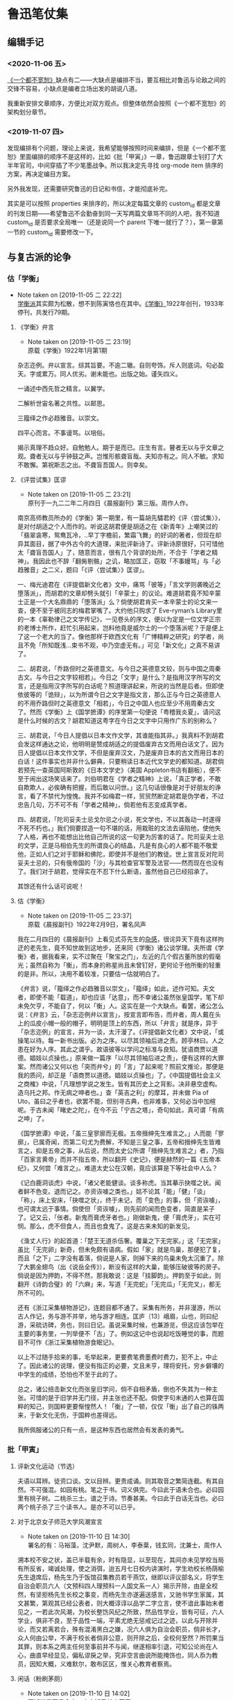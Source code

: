 #+LATEX_HEADER: \usepackage{ctex}
#+STARTUP: showall
* 鲁迅笔仗集

** 编辑手记
  :PROPERTIES:
  :CUSTOM_ID: intro
  :END:

*** <2020-11-06 五>
 [[https://book.douban.com/subject/1797710/][《一个都不宽恕》]]缺点有二——大缺点是编排不当，要互相比对鲁迅与论敌之间的交锋不容易，小缺点是编者立场出发的胡说八道。

 我重新安排文章顺序，方便比对双方观点。但整体依然会按照《一个都不宽恕》的架构划分章节。

*** <2019-11-07 四> 

发现编排有个问题，理论上来说，我希望能够按照时间来编排，但是《一个都不宽恕》里面编排的顺序不是这样的，比如《批「甲寅」》一章，鲁迅跟章士钊打了大半年官司，中间穿插了不少笔墨战争。所以我决定先寻找 org-mode item 排序的方案，再决定编目方案。

另外我发现，还需要研究鲁迅的日记和书信，才能彻底补完。

其实是可以按照 properties 来排序的，所以决定每篇文章的 custom_id 都是文章的刊发日期——希望鲁迅不会勤奋到同一天写两篇文章骂不同的人吧，我不知道 custom_id 是否要求全局唯一（还是说同一个 parent 下唯一就行了？），第一章第一节的 custom_id 需要修改一下。


** 与复古派的论争 
   :PROPERTIES:
   :CUSTOM_ID: chap1
   :END:

*** 估「学衡」
    :PROPERTIES:
    :CUSTOM_ID: chap1sec1
    :END:
    - Note taken on [2019-11-05 二 22:22] \\
      [[https://zh.wikipedia.org/wiki/%25E5%25AD%25B8%25E8%25A1%25A1%25E6%25B4%25BE][学衡派]]其实颇为松散，想不到陈寅恪也在其中。[[https://zh.wikipedia.org/wiki/%25E5%25AD%25B8%25E8%25A1%25A1][《学衡》]]1922年创刊，1933年停刊，共发行79期。

**** 《学衡》弁言
     :PROPERTIES:
     :CUSTOME_ID: 19190101
     :END:

     - Note taken on [2019-11-05 二 23:19] \\
       原载《学衡》1922年1月第1期

杂志迩例。弁以宣言。综其旨要。不逾二辙。自则夸饰。斥人则底词。句必盈天。字或累万。同人优劣。谢未能也。出版之始。谨矢四义。

一诵述中西先哲之精言。以翼学。

二解析世宙名著之共性。以邮思。

三籀绎之作必趋雅音。以崇文。

四平心而言。不事谩骂。以培俗。

揭示真理不趋众好。自勉勉人。期于是而已。庄生有言。瞽者无以与乎文章之观。聋者无以与乎钟鼓之声。岂惟形骸聋盲哉。夫知亦有之。同人不敏。求知不敢懈。第祝斯志之出。不聋盲吾国人。则幸矣。

**** 《评尝试集》匡谬
     :PROPERTIES:
     :CUSTOM_ID: 19220204
     :END:

     - Note taken on [2019-11-05 二 23:21] \\
       原刊于一九二二年二月四日《晨报副刊》第三版。周作人作。
南京高师教员所办的《学衡》第一期里，有一篇胡先驌君的《评〈尝试集〉》，是对付胡适之个人而作的。听说这胡君便是胡适之在《新青年》上嘲笑过的「翡翠衾寒，鸳鸯瓦冷，..早丁字檐前，繁霜飞舞」的好词的著者，但现在却异其面目，据了中外古今的大道理，来批评新诗了。评新诗原很好，只可惜他太「聋盲吾国人」了，随意而言，很有几个背谬的处所，不合于「学者之精神」。我因此也不辞「翻胔剔骼」之讥，略加匡正，窃取「不事嫚骂」与「必趋雅音」之二义，题曰「《评〈尝试集〉》匡谬」。

一、梅光迪君在《评提倡新文化者》文中，痛骂「彼等」「言文学则袭晚近之堕落派」，而胡君的文章却劈头就引「辛蒙士」的议论。难道胡君竟不知辛蒙士正是一个大名鼎鼎的「堕落派」么？倘使胡君肯买一本辛蒙士的论文来一查，便不至于被同志的梅君掌嘴了。大约他只购求了 Eve-ryman’s Library里的一本《辜勒律己之文学传记》，一见卷头的序文，便以为定是一位文学正宗的老博士所作，赶忙引用起来，岂料他竟是威尔士的一个堕落派呢？于是便上了这一个老大的当了。像他那样于欧西文化有「广博精粹之研究」的学者，尚且不免「所知既浅…束书不观，中乃空虚无有。」可见「新文化」之真不易讲了。

二、胡君说，「乔路但时之英德意文。与今日之英德意文较，则与中国之周秦古文。与今日之文字较相若」。今日之「文字」是什么？是指用汉字所写的文言，还是指用汉字所写的白话呢？照道理讲起来，所说的当然是后者。但即使依彼等的「诡辩」，以为所谓今日之文字是指文言，那么正与今日之英德意人的不用乔路但时之英德意文「相若」，今日之中国人也应至少不用周秦古文了。然而《学衡》上《国学摭谭》的序里第一句便说「粤稽我炎夏」，请问这是什么时候的古文？胡君知道这粤字在今日之文字中只用作广东的别称么？

三、胡君说，「今日人提倡以日本文作文学，其谁能指其非。」我真料不到胡君会发这样通达之论，他明明是赞成胡适之的提倡废弃古文而用白话文了。因为日人提倡以日本文作文学，不但是废弃汉文，乃是废弃日本的古文而用日本的白话！这件事实也并非什么僻典，只要稍读日本近代文学史的都知道。胡君倘若预先一查英国阿斯敦的《日本文学史》（美国 Appleton书店有翻板），便不至于闹出这场笑话来了。刘伯明君在《学者之精神》上说，「真正学者，不敢自欺欺人，必俟确有把握，而后敢以问世。」这几句话很像是对于好朋友的诤言，看了不禁代为惶愧。我并不如梅君一样，贸贸然断定胡君是伪学者，不过忠告几句，万不可不有「学者之精神」，倘若他有志变成真学者。

四、胡君说，「陀司妥夫士忌戈尔忌之小说，死文学也，不以其轰动一时遂得不死不朽也。」我们倘要捏造一句不堪的话，用栽赃的文法去诬陷他，使他失了人格，再也不能想出比他自己所说的这一句更为厉害的话了。陀司妥夫士忌的文学，正是马相伯先生的所谓良心的结晶，凡是有良心的人都不能不敬爱他，正如人们之对于耶稣和佛陀，即使并不是他们的教徒。世上宣言反对陀司妥夫士忌的，只有俄帝国的「沙」与其检查官军警及法官——然而现在也没有了。我们对于胡君，觉得实在不忍下什么断语，虽然他自己已经招承了。

其馀还有什么话可说呢！

**** 估《学衡》
     :PROPERTIES:
     :CUSTOM_ID: 19220209
     :END:

     - Note taken on [2019-11-05 二 23:37] \\
       原载《晨报副刊》1922年2月9日，署名风声
我在二月四日的《晨报副刊》上看见式芬先生的[[#19220204][杂感]]，很诧异天下竟有这样拘迂的老先生，竟不知世故到这地步，还来同《学衡》诸公谈学理。夫所谓《学衡》者，据我看来，实不过聚在「聚宝之门」，左近的几个假古董所放的假毫光；虽然自称为「衡」，而本身的称星尚且未曾钉好，更何论于他所衡的轻重的是非。所以，决用不着较准，只要估一估就明白了。

《弁言》说，「籀绎之作必趋雅音以崇文」，「籀绎」如此，述作可知。夫文者，即使不能「载道」，却也应该「达意」，而不幸诸公虽然张皇国学，笔下却未免欠亨，不能自了，何以「衡」人。这实在是一个大缺点。看罢，诸公怎么说：《弁言》云，「杂志迩例弁以宣言」，按宣言即布告，而弁者，周人戴在头上的瓜皮小帽一般的帽子，明明是顶上的东西，所以「弁言」就是序，异于「杂志迩例」的宣言，并为一谈，太汗漫了。《评提倡新文化者》文中说，「或操笔以待。每一新书出版。必为之序。以尽其领袖后进之责。顾亭林曰。人之患在好为人序。其此之谓乎。故语彼等以学问之标准与良知。犹语商贾以道德。娼妓以贞操也。」原来做一篇序「以尽其领袖后进之责」，便有这样的大罪案。然而诸公又何以也「突而弁兮」的「言」了起来呢？照前文推论，那便是我的质问，却正是「语商贾以道德。娼妓以贞操也」了。《中国提倡社会主义之商榷》中说，「凡理想学说之发生。皆有其历史上之背影。决非悬空虚构。造乌托之邦。作无病之呻者也。」查「英吉之利」的摩耳，并未做 Pia of Uto，虽曰之乎者也，欲罢不能，但别寻古典，也非难事，又何必当中加楦呢。于古未闻「睹史之陀」，在今不云「宁古之塔」，奇句如此，真可谓「有病之呻」了。

《国学摭谭》中说，「虽三皇寥廓而无极。五帝搢绅先生难言之。」人而能「寥廓」，已属奇闻，而第二句尤为费解，不知是三皇之事，五帝和搢绅先生皆难言之，抑是五帝之事，从后说，然而太史公所谓「搢绅先生难言之」者，乃指「百家言黄帝」而并不指五帝，所以翻开《史记》，便是赫然的一篇《五帝本纪》，又何尝「难言之」。难道太史公在汉朝，竟应该算是下等社会中人么？

《记白鹿洞谈虎》中说，「诸父老能健谈。谈多称虎。当其摹示抉噬之状。闻者鲜不色变。退而记之。亦资诙噱之类也。」姑不论其「能」「健」「谈」「称」，床上安床，「抉噬之状」，终于未记，而「变色」的事，但「资诙噱」，也可谓太远于事情。倘使但「资诙噱」，则先前的闻而色变者，简直是呆子了。记又云，「伥者。新鬼而膏虎牙者也。」刚做新鬼，便「膏虎牙」，实在可悯。那么，虎不但食人，而且也食鬼了。这是古来未知的新发见。

《渔丈人行》的起首道：「楚王无道杀伍奢。覆巢之下无完家。」这「无完家」虽比「无完卵」新奇，但未免颇有语病。假如「家」就是鸟巢，那便犯了复，而且「之下」二字没有着落，倘说是人家，则掉下来的鸟巢未免太沉重了。除了大鹏金翅鸟（出《说岳全传》），断没有这样的大巢，能够压破彼等的房子。倘说是因为押韵，不得不然，那我敢说：这是「挂脚韵」。押韵至于如此，则翻开《诗韵合璧》的「六麻」来，写道「无完蛇」「无完瓜」「无完叉」，都无所不可的。

还有《浙江采集植物游记》，连题目都不通了。采集有所务，并非漫游，所以古人作记，务与游不并举，地与游才相连。匡庐〔13〕峨眉，山也，则曰纪游，采硫访碑，务也，则曰日记。虽说采集时候，也兼游览，但这应该包举在主要的事务里，一列举便不「古」了。例如这记中也说起吃饭睡觉的事，而题目不可作《浙江采集植物游食眠记》。

以上不过随手拾来的事，毛举起来，更要费笔费墨费时费力，犯不上，中止了。因此诸公的说理，便没有指正的必要，文且未亨，理将安托，穷乡僻壤的中学生的成绩，恐怕也不至于此的了。

总之，诸公掊击新文化而张皇旧学问，倘不自相矛盾，倒也不失其为一种主张。可惜的是于旧学并无门径，并主张也还不配。倘使字句未通的人也算在国粹的知己，则国粹更要惭惶然人！「衡」了一顿，仅仅「衡」出了自己的铢两来，于新文化无伤，于国粹也差得远。

我所佩服诸公的只有一点，是这种东西也居然会有发表的勇气。

*** 批「甲寅」
    :PROPERTIES:
    :CUSTOM_ID: chap1sec2
    :END:

**** 评新文化运动（节选）
     :PROPERTIES:
     :CUSTOM_ID: 19230800
     :END:

夫语以耳辨。徒资口谈。文以目辨。更贵成诵。则其取音之繁简连截。有其自然。不可强混。如园有桃。笔之于书。词义俱完。今曰此于语未合也。必曰园里有桃子树。二桃杀三士。谱之于诗。节奏甚美。今曰此于白话无当也。必曰两个桃子杀了三个读书人。是亦不可以已乎。

**** 对于北京女子师范大学风潮宣言
     :PROPERTIES:
     :CUSTOM_ID: 19250527
     :END:

     - Note taken on [2019-11-10 日 14:30] \\
       署名的有：马裕藻，沈尹默，周树人，李泰棻，钱玄同，沈兼士，周作人

溯本校不安之状，盖已半载有余，时有隐显，以至现在，其间亦未见学校当局有所反省，竭诚处理，使之消弭，迨五月七日校内讲演时，学生劝校长杨荫榆先生退席后，杨先生乃于饭馆召集教员若干燕饮，继即以评议部名义，将学生自治会职员六人（文预科四人理预科一人国文系一人）揭示开除，由是全校然，有坚拒杨先生长校之事变，而杨先生亦遂遍送感言，又驰书学生家属，其文甚繁，第观其已经公表者，则大概谆谆以品学二字立言，使不谙此事始末者见之，一若此次风潮，为校长整饬风纪之所致，然品性学业，皆有可征，六人学业，俱非不良，至于品性一端，平素尤绝无惩戒记过之迹，以此与开除并论，而又若离若合，殊有混淆黑白之嫌，况六人俱为自治会职员，倘非长才，众人何由公举，不满于校长者倘非公意，则开除之后，全校何至然？所罚果当其罪，则本系之两主任何至事前并不与闻，继遂相率引退，可知公论尚在人心，曲直早经显见，偏私谬戾之举，究非空言曲说所能掩饰也，同人忝为教员，因知大概，义难默尔，敢布区区，惟关心教育者察焉。

**** 闲话（粉刷茅厕）
     :PROPERTIES:
     :CUSTOM_ID: 19250530
     :END:
     - Note taken on [2019-11-10 日 14:02] \\
       不知道是不是全文。来自[[https://www.zhihu.com/question/53888731/answer/276821126][知乎某个答案]]。



“以前学校闹风潮，学生几乎没有对的，现在学校闹风潮，学生几乎没有错的。这可以说是今昔言论界ia的一种信条。在我这种喜欢怀疑的人看来，这两种观念都无非是迷信。女师大的风潮，究竟学生是对的还是错的，反对校长的是少数还是多数，我们没有调查详细的事实，无从知道。我们只觉得这次闹得太不像样了。同系学生同时登两个相反的启事已经发现了。学生把守校门，误认了一个缓缓驶行的汽车为校长回校而群起包围它的笑话，也到处流传了。校长不能在校开会，不得不借邻近饭店招集教员会议的奇闻，也见于报章了，学校的丑态既然毕露，教育界的面目也就丢尽。到了这种时期，实在旁观的人也不能再让它酝酿下去，好像一个臭毛厕，人人都有扫除的义务。在这时候劝学生们不为过甚，或是劝校长辞职引退，都无非粉刷毛厕，并不能解决根本的问题。我们以为教育当局应当切实的调查这次风潮的内容，如果过在校长，自应立即更换，如果过在学生，也少不得加以相当的惩罚，万不可再敷衍姑息下去，以至将来要整顿也没有了办法。　　

闲话正要付印的时候，我们在报纸上看见女师大七教员的宣言。以前我们常常听说女师大的风潮，有在北京教育界占最大势力的某籍某系的人在暗中鼓励，可是我们总不敢相信。这个宣言语气措辞，我们看来，未免过于偏袒一方，不大平允，看文中最精彩的几句就知道了。　　

“至于品性一端，平素尤绝无惩戒记过之迹，以此与开除并论，而又若离若合，殊有混淆黑白之嫌，况六人俱为自治会职员，倘非长才，众人何由公举，不满于校长者倘非公意，则开除之后，全校何至哗然？所罚果当其罪，则本系之两主任何至事前并不与闻，继遂相率引退，可知公论尚在人心，曲直早经显见，偏私谬戾之举，究非空言曲说所能掩饰也。”　

这是很可惜的。我们自然还是不信我们平素所很尊敬的人会暗中挑剔风潮，但是这篇宣言一出，免不了流言更加传布得厉害了。”

**** 为北京女师大学生拟呈教育部文二件
     :PROPERTIES:
     :CUSTOM_ID: 19250603
     :END:

     - Note taken on [2019-11-10 日 14:32] \\
       本篇据手稿编入，原无标题、标点。第一件呈文曾发表于1925年6月3日北京女子师范大学学生自治会编辑出版的《驱杨运动特刊》，题为《学生自治会上教育部呈文》。第二件呈文鲁迅生前未曾发表。

***** 一

呈为校长溺职滥罚，全校冤愤，恳请迅速撤换，以安学校事。窃杨荫榆到校一载，毫无设施，本属尸位素餐，贻害学子，屡经呈明大部请予查办，并蒙派员莅校彻查在案。从此杨荫榆即忽现忽隐，不可究诘，自拥虚号，专恋惰金，校务遂愈形败坏，其无耻之行为，为生等久所不齿，亦早不觉尚有杨荫榆其人矣。不料“五七”国耻在校内讲演时，忽又然临席，生等婉劝退去，即老羞成怒，大呼警察，幸经教员阻止，始免流血之惨。下午即借宴客为名，在饭店召集不知是否合法之评议员数人，于杯盘狼藉之余，始以开除学生之事含糊相告，亦不言学生为何人。至九日，突有开除自治会职员……等六人之揭示贴校内。夫自治会职员，乃众所公推，代表全体，成败利钝，生等固同负其责。今乃倒行逆施，罚非其罪，欲乘学潮汹涌之时，施其险毒阴私之计，使世人不及注意，居心下劣，显然可知！继又停止已经预告之运动会，使本校失信于社会，又避匿不知所往，使生等无从与之辩诘，实属视学子如土芥，以大罚为儿戏，天良丧失，至矣尽矣！可知杨荫榆一日不去，即如刀俎在前，学生为鱼肉之不暇，更何论于学业！是以全体冤愤，公决自失踪之日起，即绝对不容其再入学校之门，以御横暴，而延残喘。为此续呈大部，恳即□□明令迅予撤换，拯本校于阽危，出学生于水火。不胜迫切待命之至！

***** 二

呈为续陈杨荫榆氏行踪诡秘，心术叵测，败坏学校，恳即另聘校长，迅予维持事。窃杨氏失踪，业已多日。曾干五月十二日具呈□□大部，将其阴险横暴实情，沥陈梗概，请予撤换在案。讵杨氏怙恶不悛，仍施诡计。先谋提前放假，又图停课考试。术既不售，乃愈设盛筵，多召党类，密画毁校之策，冀复失位之仇。又四出请托，广播谣诼，致函学生家长，屡以品性为言，与开除时之揭示，措辞不同，实属巧设谰言，阴伤人格，则其良心何在，不问可知。倘使一任诪张，诚为学界大辱，盖不独（生等）身受摧残，学校无可挽救而已。为此合词续恳即下明令，速任贤明，庶校务有主持之人，暴者失蹂躏之地，学校幸甚！教育幸甚！

谨呈

教育部总长

**** 停办北京女子师范大学呈文
     :PROPERTIES:
     :CUSTOM_ID: 19250808
     :END:

     - Note taken on [2019-11-06 三 13:42] \\
       原载《甲寅周刊》第1卷4号（1925年8月8日）。本文录自[[http://www.cnthinkers.com/thinkerweb/index][中国思想与文化名家数据库]]。
呈为国立大学，师生互哄，纷纠难理，拟恳查照术专门学校成例，将该大学暂行停办，以资整顿而维风纪事：北京女子师范大学校长杨荫榆，为校内一部分学生所反对，呈词互讦，由来已久。本部前任次长马叙伦、总长王九龄，均以办理棘手，迁延未决。迨士钊兼部，日在辞职或未实行负责之中，亦复未暇顾及。查此事之起，由于该校学生，设有自治会，倡言不认杨荫榆为校长，并于公开讲演之时，群起侮辱。该校长乃于素喜滋事之学生中，革除蒲振声、张平江、刘和珍、姜伯谛、许广平、郑德音等六人。该生等不服，联合校内男女各生，大施反抗运动。非但革生不肯出校，转而驱逐校长，锁闭办公室，阴止校长及办事人等入内，以致全校陷入无政府状态。由五月至今，三四月间，学生跳梁于内，校长侨置于外，为势僵然，一筹莫展。迩者士钊奉令调署，正拟切实查办，适该校长杨荫榆，拟具改组四班计划，请示前来。当以该校长职责所存，批令妥善办理。顷据该校长呈报：八月一日到校，顽劣学生，手持木棍砖石，志存殴辱，叫骂追逐，无所不至。又复撕毁布告，易以学生求援宣言，并派人驻守校门，禁阻校员出入，其余则乘坐汽车，四出求助。旋有男生多人，来校恫吓，并携带快镜，各处摄影。种种怪状，见者骇然等情。学生暴乱如此，迥出情理之外。窃思比年学风，嚣张已极。政府既乏长策，社会复无公评。四方不逞之徒，又从而扇发之，狙使青年男女，顽抗部校命令。是非颠例，一无准裁。该校长以一女流，明其职守，甘任劳怨，期有始终。虽其平时措置，未必尽当，平心而论，似亦为所难能。士钊每得该校长之谤书，思此辄为太息。或谓师生之情过伤，处置难期妥惬，原案虽不能易，人选似可通融。不知京师各校，以革除学生而谋逐校长，已非一次，其后因缘事变，借口调停，大抵革生留而校长去。胜负之数，伏于事先，横逆之生，惯如饮食，乖风流衍，以迄今兹，纲纪荡然，泰半由此。今若谬种相仍，再误三误，此其选软羞当世之士，其失小；公然纵子弟为恶，其失大。士钊详加考虑，此着断不可行。默察该校情形，各系教员，植党构扇，势甚强固，不可爬梳。而诸生荒学逾闲，恣为无忌，道路以目，亲者痛心。该校长任事以来，一切要害之政，并尚未能董理，而已怨毒之甚，一日难居。倘仍其旧贯，环境依然，即别求一人为继，度亦无能为役。士钊少负不羁之名，长习自由之说，名邦大学，负笈分驰，男女同班，亦尝亲与，所有社会交际、两性衔接之机缄缔构，一一考求。其中流以上之家，凡未成年之女子，殆无不惟家长阿保之命是从，文质彬彬，至可敬爱。从未见有不受检制，竟体忘形，啸聚男生，蔑视长上，家族不知所出，浪士从而推波，伪托文明，肆为驰骋，谨愿者尽丧所守，狡黠者毫无忌惮，学纪大紊，礼教全荒，如吾国今日女学之可悲叹者也。以此兴学，直是灭学。以此尊重女子，直是摧辱女子。钊念儿女乃家家所有，良用痛心，为政而人人悦之，亦无是理，该师范大学，号为全国女子最高学府，强自取柱，柔自取束，立表不正，其影可知。当此女教绝续之秋，宜为根本改图之计，拟请查照马前次长处理美术专门学校成例，将该大学暂行停办。该校长杨荫榆调部任用，一面遴选专家，妥速筹画。务期重立宏规，树之模楷，以副执政与民更始不遗女子之至意。是否有当，理合具文，仰祈钧鉴施行。再：该校学生，半由各省考送，家长戚族，未必在京，责令即时解散，亦未便操之过急。日者士钊曾偕部员，亲赴该校视察，见留校女生二十余人，起居饮食，诸感困苦。迹其行为，宜有惩罚，观其情态，亦甚可矜。当由部派员，商同各该保证人，妥为料理，无须警察干预。外传警察殴伤学生各节，全属讹言。此后校事部了，尤不至有学警冲突之虞。合并陈明。

**** 章士钊致段祺瑞呈文
     :PROPERTIES:
     :CUSTOM_ID: 19250812
     :END:


     - Note taken on [2019-11-06 三 22:37] \\
       此文1925年8月12日呈段祺瑞。实在搜不到，只能在《一个都不宽恕》里面复制粘贴。然后13日鲁迅就被免职。

敬折呈者，窃查官吏服务，首在恪守本分，服从命令。兹有本部佥事周树人，兼任国立女子师范大学教员，于本部下令停办该校以后，结合党徒，附和女生，倡设校务维持会，充任委员，似此违法抗令，殊属不合，应请明令免去本职，以示惩戒（并请补交高等文官惩戒委员会核议，以完法律手续）。是否有当，理合呈请鉴核施行。谨呈临时执政。

**** 鲁迅呈平政院状
     :PROPERTIES:
     :CUSTOM_ID: 19250822
     :END:
     - Note taken on [2019-11-06 三 22:40] \\
       1925年8月22日，鲁迅向平政院投递诉状，原文找不到，从《一个都不宽恕》中复制粘贴——然而《一》书本身就是从平政院的裁决书中抄的。

树人充教育部佥事，已十有四载，恪恭将事，故任职以来屡获奖叙。讵教育总长章士钊竟无故将树人呈请免职。查文官免职，系属惩戒处分之一。依《文官惩戒条例》第十八条之规定，须先交付惩戒始能依法执行。乃竟滥用职权，擅自处分，无故将树人免职，显违《文官惩戒条例》第一条及《文官保障法草案》第二条之规定。此种违法处分，实难自甘缄默。

**** 答KS君
     :PROPERTIES:
     :CUSTOM_ID: 19250828
     :END:
     - Note taken on [2019-11-06 三 22:58] \\
       董大中的[[https://books.google.com.hk/books?id=wY4BRZYJPwIC&pg=PA261&lpg=PA261&dq=%25E7%25AD%2594KS%25E5%2590%259B+%25E8%25B0%2581%25E6%2598%25AF+KS%25E5%2590%259B&source=bl&ots=UMX_1D7kuz&sig=ACfU3U0rghsRR2kYvkR17t3tApiC1vOW0g&hl=zh-CN&sa=X&redir_esc=y#v=onepage&q=%25E7%25AD%2594KS%25E5%2590%259B%2520%25E8%25B0%2581%25E6%2598%25AF%2520KS%25E5%2590%259B&f=false][《魯迅日記箋釋》]]也说 KS 君未详，我也就不考究了。原载《莽原》1925年8月28日周刊第19期

KS兄：

我很感谢你的殷勤的慰问，但对于你所愤慨的两点和几句结论，我却并不谓然，现在略说我的意见——

第一，章士钊将我免职，我倒并没有你似的觉得诧异，他那对于学校的手段，我也并没有你似的觉得诧异，因为我本就没有预期章士钊能做出比现在更好的事情来。我们看历史，能够据过去以推知未来，看一个人的已往的经历，也有一样的效用。你先有了一种无端的迷信，将章士钊当作学者或智识阶段的领袖看，于是从他的行为上感到失望，发生不平，其实是作茧自缚；他这人本来就只能这样，有着更好的期望倒是你自己的误谬。使我较为感到有趣的倒是几个向来称为学者或教授的人们，居然也渐次吞吞吐吐地来说微温话了，什么“政潮”咧，“党”咧，仿佛他们都是上帝一样，超然象外，十分公平似的。谁知道人世上并没有这样一道矮墙，骑着而又两脚踏地，左右稳妥，所以即使吞吞吐吐，也还是将自己的魂灵枭首通衢，挂出了原想竭力隐瞒的丑态。丑态，我说，倒还没有什么丢人，丑态而蒙着公正的皮，这才催人呕吐。但终于使我觉得有趣的是蒙着公正的皮的丑态，又自己开出帐来发表了。仿佛世界上还有光明，所以即便费尽心机，结果仍然是一个瞒不住。

第二，你这样注意于《甲寅周刊》，也使我莫明其妙。《甲寅》第一次出版时，我想，大约章士钊还不过熟读了几十篇唐宋八大家文，所以模仿吞剥，看去还近于清通。至于这一回，却大大地退步了，关于内容的事且不说，即以文章论，就比先前不通得多，连成语也用不清楚，如“每下愈况”之类。尤其害事的是他似乎后来又念了几篇骈文，没有融化，而急于挦撦，所以弄得文字庞杂，有如泥浆混着沙砾一样。即如他那《停办北京女子师范大学呈文》中有云，“钊念儿女乃家家所有良用痛心为政而人人悦之亦无是理”，旁加密圈，想是得意之笔了。但比起何《齐姜醉遣晋公子赋》的“公子固翩翩绝世未免有情少年而碌碌因人安能成事”来，就显得字句和声调都怎样陋弱可哂。何比他高明得多，尚且不能入作者之林，章士钊的文章更于何处讨生活呢？况且，前载公文，接着就是通信，精神虽然是自己广告性的半官报，形式却成了公报尺牍合璧了，我中国自有文字以来，实在没有过这样滑稽体式的著作。这种东西，用处只有一种，就是可以借此看看社会的暗角落里，有着怎样灰色的人们，以为现在是攀附显现的时候了，也都吞吞吐吐的来开口。至于别的用处，我委实至今还想不出来。倘说这是复古运动的代表，那可是只见得复古派的可怜，不过以此当作讣闻，公布文言文的气绝罢了。

所以，即使真如你所说，将有文言白话之争，我以为也该是争的终结，而非争的开头，因为《甲寅》不足称为敌手，也无所谓战斗。倘要开头，他们还得有一个更通古学，更长古文的人，才能胜对垒之任，单是现在似的每周印一回公牍和游谈的堆积，纸张虽白，圈点虽多，是毫无用处的。

**** 「碰壁」之餘
     :PROPERTIES:
     :CUSTOM_ID: 19250921
     :END:
     - Note taken on [2019-11-10 日 14:12] \\
       本文就是在怼陈西滢之余顺带提一笔章士钊，编在这一节其实不是很合适。
     - Note taken on [2019-11-10 日 14:10] \\
       高仁山　江苏江阴人，当时任北京大学教授。他在一九二五年五月三十一日《晨报》“时论”栏发表的《大家不管的女师大》一文中说：“最奇怪的就是女师大的专任及主任教授都那里去了？学校闹到这样地步，何以大家不出来设法维持？诸位专任及主任教授，顶好同学生联合起来，商议维持学校的办法，不要让教一点两点钟兼任教员来干涉你们诸位自己学校的事情。”
     - Note taken on [2019-11-10 日 14:08] \\
       想不到《女师大观剧的经验》的作者就是李四光，这篇也找不到。
     - Note taken on [2019-11-10 日 13:56] \\
       这是一篇署名为“一个女读者”给《现代评论》记者的信，载于该刊第一卷第十五期（一九二五年三月二十一日）。主要意思是说：女师大学生迭次驱杨的“那些宣言书中所列举杨氏的罪名，既大都不能成立罪名……而这回风潮的产生和发展，校内校外尚别有人在那里主使。”又说“女师大是中国唯一的女子大学；杨氏也是充任大学校长的唯一的中国女子……我们应否任她受教育当局或其他任何方面的排挤攻击？我们女子应否自己还去帮着摧残她？”
     - Note taken on [2019-11-10 日 13:55] \\
       从维基文库粘贴过来的，所以是繁体字。

女師大事件在北京似乎竟頗算一個問題，號稱「大報」如所謂《現代評論》者，居然也「評論」了好幾次。據我所記得的，是先有「一個女讀者」的一封信，無名小女卒，不在話下。此後是兩個作者的「評論」了：陳西瀅先生在[[*%E9%97%B2%E8%AF%9D%EF%BC%88%E7%B2%89%E5%88%B7%E8%8C%85%E5%8E%95%EF%BC%89][《闲话》]]之間評為「臭毛廁」，李仲揆先生的《在女師大觀劇的經驗》裡則比作戲場。我很吃驚於同是人，而眼光竟有這麼不同；但究竟同是人，所以意見也不無符合之點：都不將學校看作學校。這一點，也可以包括楊蔭榆女士的「學校猶家庭」和段祺瑞執政的「先父兄之教」。

陳西瀅先生是「久已夫非一日矣」的《閒話》作家，那大名我在報紙的廣告上早經看熟了，然而大概還是一位高人，所以遇有不合自意的，便一氣呵成屎橛，而世界上蛆蟲也委實太多。至於李仲揆先生其人也者，我在《女師風潮紀事》上才識大名，是八月一日擁楊蔭榆女士攻入學校的三勇士之一；到現在，卻又知道他還是一位達人了，庸人以為學潮的，到他眼睛裡就等於「觀劇」：這是何等逍遙自在。

據文章上說，這位李仲揆先生是和楊女士「不過見面兩次」，但卻被用電話邀去看「名振一時的文明新戲」去了，幸而李先生自有腳踏車，否則，還要用汽車來迎接哩。我真自恨福薄，一直活到現在，壽命已不可謂不長，而從沒有遇見過一個不大認識的女士來邀「觀劇」；對於女師大的事說了幾句話，尚且因為不過是教一兩點功課的講師，「碰壁之後」，還很恭聽了些高仁山先生在《晨報》上所發表的偉論。真的，世界上實在又有各式各樣的運氣，各式各樣的嘴，各式各樣的眼睛。

接著又是西瀅先生的《閒話》：「現在一部分報紙的篇幅，幾乎全讓女師風潮占去了。現在大部分愛國運動的青年的時間，也幾乎全讓女師風潮占去了。……女師風潮實在是了不得的大事情，實在有了不得的大意義。」臨末還有頗為俏皮的結論道：「外國人說，中國人是重男輕女的。我看不見得吧。」

我看也未必一定「見得」。正如人們有各式各樣的眼睛一樣，也有各式各樣的心思，手段。便是外國人的尊重一切女性的事，倘使好講冷話的人說起來，也許以為意在於一個女性。然而侮蔑若干女性的事，有時也就可以說意在於一個女性。偏執的弗羅特先生宣傳了「精神分析」之後，許多正人君子的外套都被撕碎了。但撕下了正人君子的外套的也不一定就是「小人」，只要並非自以為還鑽在外套裡的不顯本相的腳色。

我看也未必一定「見得」。中國人是「聖之時者也」教徒，況且活在二十世紀了，有華道理，有洋道理，輕重當然是都隨意而無不合於道的：重男輕女也行，重女輕男也行，為了一個女性而重一切女性或輕若干女性也行，為了一個男人而輕若干女性或男性也行……。所可惜的是自從西瀅先生看出底細之後，除了啞吧或半陰陽，就都墜入弗羅特先生所掘的陷坑裡去了。

自己墜下去的是自作自受，可恨者乃是還要帶累超然似的局外人，例如女師大——對不起，又是女師大——風潮，從有些眼睛看來，原是不值得提起的，但因為竟占去了許多可貴的東西，如「報紙的篇幅」「青年的時間」之類，所以，連《現代評論》的「篇幅」和西瀅先生的時間也被拖累著占去一點了，而尤其罪大惡極的是觸犯了什麼「重男輕女」重女輕男這些大秘密。倘不是西瀅先生首先想到，提出，大概是要被含胡過去了的。

我看，奧國的學者實在有些偏激，弗羅特就是其一，他的分析精神，竟一律看待，不讓誰站在超人間的上帝的地位上。還有那短命的Otto Weininger，他的痛駡女人，不但不管她是校長，學生，同鄉，親戚，愛人，自己的太太，太太的同鄉，簡直連自己的媽都罵在內。這實在和弗羅特說一樣，都使人難於利用。不知道咱們的教授或學者們，可有方法補救沒有？但是，我要先報告一個好消息：Weininger早用手槍自殺了。這已經有劉百昭率領打手痛打女師大——對不起，又是女師大——的「毛丫頭」一般「痛快」，他的話也就大可置之不理了罷。

還有一個好消息。「毛丫頭」打出之後，張崧年先生引「羅素之所信」道，「因世人之愚，許多問題或終於不免只有武力可以解決也！」（《京副》二五○號）又據楊蔭榆女士，章士釗總長者流之所說，則搗亂的「毛丫頭」是極少數，可見中國的聰明人還多著哩，這是大可以樂觀的。

忽而想談談我自己的事了。

我今年已經有兩次被封為「學者」，而發表之後，也就即刻取消。第一次是我主張中國的青年應當多看外國書，少看，或者竟不看中國書的時候，便有論客以為素稱學者的魯迅不該如此，而現在竟至如此，則不但決非學者，而且還有洋奴的嫌疑。第二次就是這回僉事免職之後，我在《莽原》上發表了答KS君信，論及章士釗的腳色和文章的時候，又有論客以為因失了「區區僉事」而反對章士釗，確是氣量狹小，沒有「學者的態度」；而且，豈但沒有「學者的態度」而已哉，還有「人格卑污」的嫌疑云。

其實，沒有「學者的態度」，那就不是學者嘍，而有些人偏要硬派我做學者。至於何時封贈，何時考定，卻連我自己也一點不知道。待到他們在報上說出我是學者，我自己也借此知道了原來我是學者的時候，則已經同時發表了我的罪狀，接著就將這體面名稱革掉了，雖然總該還要恢復，以便第三次的藉口。

據我想來，僉事——文士詩人往往誤作簽事，今據官書正定——這一個官兒倒也並不算怎樣「區區」，只要看我免職之後，就頗有些人在那裡鑽謀樸缺，便是一個老大的證據。至於又有些人以為無足重輕者，大約自己現在還不過做幾句「說不出」的詩文，所以不知不覺地就來「慷他人之慨」了罷，因為人的將來是想不到的。然而，慚愧我還不是「臣罪當誅兮天王聖明」式的理想奴才，所以竟不能「盡如人意」，已經在平政院對章士釗提起訴訟了。

提起訴訟之後，我只在答KS君信裡論及一回章士釗，但聽說已經要「人格卑污」了。然而別一論客卻道是並不大罵，所以魯迅究竟不足取。我所經驗的事委實有點希奇，每有「碰壁」一類的事故，平時回護我的大抵願我設法應付，甚至於暫圖苟全。平時憎惡我的卻總希望我做一個完人，即使敵手用了卑劣的流言和陰謀，也應該正襟危坐，毫無憤怨，默默地吃苦；或則戟指嚼舌，噴血而亡。為什麼呢？自然是專為顧全我的人格起見嘍。

夠了，我其實又何嘗「碰壁」，至多也不過遇見了「鬼打牆」罷了。

**** 章士钊答状
     :PROPERTIES:
     :CUSTOM_ID: 19251013
     :END:
     - Note taken on [2019-11-06 三 22:43] \\
       继续从《一个都不宽恕》中抄录，本答辩当年10月13日送到鲁迅处。

查周树人免职理由，本部上执政呈文业经声叙明白，兹更为贵院述之：本年八月十日，本部遵照执政训令停办国立女子师范大学，当委部员刘百昭等前往接收，不意本部佥事周树人，原系社会司第一科科长，地位职务均极重要，乃于本部执行令准停办该校，正属行政严重之时，竟敢勾结该校教员、捣乱分子及少数不良学生，谬托校务维持会名义，妄自主张，公然与所服务之官署悍然立于反抗地位。据接收委员会报告，入校办公时亲见该员盘踞校舍，集众开会，确有种种不合之行为。又该伪校务维持会，擅举该员为委员，该员又不声明否认，显系有意抗阻本部行政，既情理之所难容，亦法律之所不许。查《官吏服务令》第一条：凡官吏应竭尽忠勤，服从法律命令以行职务。第二条：长官就其范围以内所发命令，属员有服从之义务。第四条：属官对于长官所发命令如有意见，得随时陈述。第二十九条：凡官吏有违上开各条者，该管长官依其情节，分别训告，或付惩戒。规定至为明切。今周树人既未将意见陈述，复以本部属员不服从本部长官命令，实已违反《文官服务令》第一第二第四各条之规定。本部原拟循例呈请交付惩戒，乃其时女师大风潮最剧，形势严重，若不即时采取行政处分，一任周树人以部员公然反抗本部行政，深恐群相效尤，此项风潮愈演愈烈，难以平息，不得已于八月十二日呈请执政将周树人免职。十三日由执政明令照准，此周树人免职经过之实在情形也。查原诉状内有无故免职等语，系欲以无故二字遮掩其与女师大教习学生集会违令各行为，希图脱免。至追加理由所称本部呈请执政将周树人免职稿件倒填日月一节，实因此项免职事件情出非常，本部总长系于十二日面呈执政，即日明令发表，随后再将呈稿补发存案。即日补发，无所谓倒填，情势急迫，本部总长应有权执行此非常处分，周树人不得引为口实。兹特详叙事实答辩如右。

**** 鲁讯互辩书
     :PROPERTIES:
     :CUSTOM_ID: 19251016
     :END:

     - Note taken on [2019-11-06 三 22:46] \\
       鲁迅博物馆现存一份鲁迅亲自收藏的互辩书草稿。写作日期是1925年10月16日。节录如下。

一、查总长妄称□□（按“树人”二字。下同）以部员资格勾结该校教员捣乱分子及少数不良学生，谬托校务维持会名义，妄有主张等语，全不明言去勾结何等捣乱分子及不良学生何人，□□主张何事，信口虚捏，全无事实证据，殊不称长官体统，有玷人格。况各部职员兼任国立各校教员不下数百人，□□为女师大兼任教员之一。在部则为官吏，在校则为教员。两种资格，各有职责、不容牵混。……

二、□□平日品性人格，向不干预外事，社会共晓。此次女师大应否解散尤与□□无涉。故该总长对于该校举动是否合宜，□□从不过问。现该答辩内有“周树人既未将意见陈述”一言可知从未干预。至□□在女师大担任教员职务，一方关于教课，固为个人应负责；一方关于公众，又为团体共负之责。若由团体发表之事件，应由团体负责，尤不能涉及个人，更不能专诬□□一人而加以非法（处分）。譬如现北大与教育部脱离关系。公然反抗，是为团体行动，岂北大教员之兼教部职员者将共负其责耶？

三、该答辩称“据接收委员报告云确有种种不法行为”，试问报告委员何人？报告何在？□□盘踞何状？不合何事？概未明言，即入人罪。且说教员维持校务为伪托，伪者何在？抑凡为教员者于法不得维持校务耶？

四、答辩又称“该伪校务维持会擅举该员为委员，该员又不声明否认，显系有意抗阻本部行政”。查校务维持会公举□□为委员，系在8月13日，而该总长呈请免职，据称在12日。岂预知将举□□为委员而先为免职之罪名耶？况他人公举□□何能为□□之罪？

五、……□□充教育部佥事、社会教育司科长，与女师大停办与否，职守上毫无关系，故对于女师大停办命令从未一字陈述意见，亦实无陈述之职责。既未陈述，既无违反命令举动及言论可知。乃章士钊反以未陈述意见指为抗违命令，其理由何在？且又以未陈述意见即为违反服务令第一、二、四等条，其理由又安在？殊不可解。岂官吏须出位陈述职守以外之意见方为遵守服务令耶？何悖谬至此！

六、该答辩谓“本部原拟循例呈请惩戒，乃其时女师大风潮最剧，形势严重，若不即时采取行政处分，一任周树人以部员公然反抗本部行政，深恐群相效尤，此项风潮愈演愈恶，难以平息，不得已呈请免职。”查以教长权力整顿一女校，何至形势严重？依法免部员职，何至迫不及待？风潮难平，事系学界？何至用非常处分。此等饰词，殊属可笑。且所谓行政处分原以合法为范围。凡违法令之行政处分当然无效。此《官吏服务令》所明白规定者。今章士钊不依法惩戒，殊属身为长官，弁髦法令。

**** 从胡须说到牙齿（节录）
     :PROPERTIES:
     :CUSTOM_ID: 19251109
     :END:

     - Note taken on [2019-11-07 四 19:26] \\
       我觉得本文跟甲寅没有什么关系，只是刚好跟章士钊打官司，不放过攻击他的机会而已。《太阳晒屁股赋》现在是找不到了，如果去图书馆翻《晶报》的微缩胶片可能还能找到。

一翻《呐喊》，才又记起我曾在中华民国九年双十节的前几天做过一篇《头发的故事》；去年，距今快要一整年了罢，那时是《语丝》出世未久，我又曾为它写了一篇《说胡须》。

实在似乎很有些章士钊之所谓“每况愈下”了，——自然，这一句成语，也并不是章士钊首先用错的，但因为他既以擅长旧学自居，我又正在给他打官司，昕以就栽在他身上。当时就听说，——或者也是时行的“流言”，——一位北京大学的名教授就愤慨过，以为从胡须说起，一直说下去，将来就要说到屁股，则于是乎便和上海的《晶报》一样了。为什么呢？这须是熟精今典的人们才知道，后进的“束发小生”是不容易了然的。因为《晶报》上曾经登过一篇《太阳晒屁股赋》，屁股和胡须又都是人身的一部分，既说此部，即难免不说彼部，正如看见洗脸的人，敏捷而聪明的学者即能推见他一直洗下去，将来一定要洗到屁股。所以有志于做gentleman者，为防微杜渐起见，应该在背后给一顿奚落的。——如果说此外还有深意，那我可不得而知了。

昔者窃闻之：欧美的文明人讳言下体以及和下体略有渊源的事物。假如以生殖器为中心而画一正圆形，则凡在圆周以内者均在讳言之列；而圆之半径，则美国者大于英。中国的下等人，是不讳言的；古之上等人似乎也不讳，所以虽是公子而可以名为黑臀。讳之始，不知在什么时候；而将英美的半径放大，直至于口鼻之间或更在其上，则于一千九百二十四年秋。

文人墨客大概是感性太锐敏了之故罢，向来就很娇气，什么也给他说不得，见不得，听不得，想不得。道学先生于是乎从而禁之，虽然很像背道而驰，其实倒是心心相印。然而他们还是一看见堂客的手帕或者姨太太的荒冢就要做诗。我现在虽然也弄弄笔墨做做白话文，但才气却仿佛早经注定是该在“水平线”之下似的？所以看见手帕或荒冢之类，倒无动于中；只记得在解剖室里第一次要在女性的尸体上动刀的时候，可似乎略有做诗之意，——但是，不过“之意”而已，并没有诗，读者幸勿误会，以为我有诗集将要精装行世，传之其人，先在此预告。后来，也就连“之意”都没有了，大约是因为见惯了缘故罢，正如下等人的说惯一样。否则，也许现在不但不敢说胡须，而且简直非“人之初性本善论”或“天地玄黄赋”便不屑做。遥想土耳其革命后，撕去女人的面幕，是多么下等的事？呜呼，她们已将嘴巴露出，将来一定要光着屁股走路了！

**** 十四年的“读经”
     :PROPERTIES:
     :CUSTOM_ID: 19251127
     :END:

自从章士钊主张读经以来，论坛上又很出现了一些论议，如谓经不必尊，读经乃是开倒车之类。我以为这都是多事的，因为民国十四年的“读经”，也如民国前四年，四年，或将来的二十四年一样，主张者的意思，大抵并不如反对者所想像的那么一回事。

尊孔，崇儒，专经，复古，由来已经很久了。皇帝和大臣们，向来总要取其一端，或者“以孝治天下”，或者“以忠诏天下”，而且又“以贞节励天下”。但是，二十四史不现在么？其中有多少孝子，忠臣，节妇和烈女？自然，或者是多到历史上装不下去了；那么，去翻专夸本地人物的府县志书去。我可以说，可惜男的孝子和忠臣也不多的，只有节烈的妇女的名册却大抵有一大卷以至几卷。孔子之徒的经，真不知读到那里去了；倒是不识字的妇女们能实践。还有，欧战时候的参战，我们不是常常自负的么？但可曾用《论语》感化过德国兵，用《易经》咒翻了潜水艇呢？儒者们引为劳绩的，倒是那大抵目不识丁的华工！

所以要中国好，或者倒不如不识字罢，一识字，就有近乎读经的病根了。“瞰亡往拜”“出疆载质”的最巧玩艺儿，经上都有，我读熟过的。只有几个胡涂透顶的笨牛，真会诚心诚意地来主张读经。而且这样的脚色，也不消和他们讨论。他们虽说什么经，什么古，实在不过是空嚷嚷。问他们经可是要读到像颜回，子思，孟轲，朱熹，秦桧（他是状元），王守仁，徐世昌，曹锟；古可是要复到像清（即所谓“本朝”），元，金，唐，汉，禹汤文武周公，无怀氏，葛天氏？他们其实都没有定见。他们也知不清颜回以至曹锟为人怎样，“本朝”以至葛天氏情形如何；不过像苍蝇们失掉了垃圾堆，自不免嗡嗡地叫。况且既然是诚心诚意主张读经的笨牛，则决无钻营，取巧，献媚的手段可知，一定不会阔气；他的主张，自然也决不会发生什么效力的。

至于现在的能以他的主张，引起若干议论的，则大概是阔人。阔人决不是笨牛，否则，他早已伏处牖下，老死田间了。现在岂不是正值“人心不古”的时候么？则其所以得阔之道，居然可知。他们的主张，其实并非那些笨牛一般的真主张，是所谓别有用意；反对者们以为他真相信读经可以救国，真是“谬以千里”了！

我总相信现在的阔人都是聪明人；反过来说，就是倘使老实，必不能阔是也。至于所挂的招牌是佛学，是孔道，那倒没有什么关系。总而言之，是读经已经读过了，很悟到一点玩意儿，这种玩意儿，是孔二先生的先生老聃的大著作里就有的，此后的书本子里还随时可得。所以他们都比不识字的节妇，烈女，华工聪明；甚而至于比真要读经的笨牛还聪明。何也？曰：“学而优则仕”故也。倘若“学”而不“优”，则以笨牛没世，其读经的主张，也不为世间所知。

孔子岂不是“圣之时者也”么，而况“之徒”呢？现在是主张“读经”的时候了。武则天做皇帝，谁敢说“男尊女卑”？多数主义虽然现称过激派，如果在列宁治下，则共产之合于葛天氏，一定可以考据出来的。但幸而现在英国和日本的力量还不弱，所以主张亲俄者，是被卢布换去了良心。

我看不见读经之徒的良心怎样，但我觉得他们大抵是聪明人，而这聪明，就是从读经和古文得来的。我们这曾经文明过而后来奉迎过蒙古人满洲人大驾了的国度里，古书实在太多，倘不是笨牛，读一点就可以知道，怎样敷衍，偷生，献媚，弄权，自私，然而能够假借大义，窃取美名。再进一步，并可以悟出中国人是健忘的，无论怎样言行不符，名实不副，前后矛盾，撒诳造谣，蝇营狗苟，都不要紧，经过若干时候，自然被忘得干干净净；只要留下一点卫道模样的文字，将来仍不失为“正人君子”。况且即使将来没有“正人君子”之称，于目下的实利又何损哉？

这一类的主张读经者，是明知道读经不足以救国的，也不希望人们都读成他自己那样的；但是，耍些把戏，将人们作笨牛看则有之，“读经”不过是这一回耍把戏偶尔用到的工具。抗议的诸公倘若不明乎此，还要正经老实地来评道理，谈利害，那我可不再客气，也要将你们归入诚心诚意主张读经的笨牛类里去了。

以这样文不对题的话来解释“俨乎其然”的主张，我自己也知道有不恭之嫌，然而我又自信我的话，因为我也是从“读经”得来的。我几乎读过十三经。

衰老的国度大概就免不了这类现象。这正如人体一样，年事老了，废料愈积愈多，组织间又沉积下矿质，使组织变硬，易就于灭亡。一面，则原是养卫人体的游走细胞（Wanderzelle）渐次变性，只顾自己，只要组织间有小洞，它便钻，蚕食各组织，使组织耗损，易就于灭亡。俄国有名的医学者梅契尼珂夫（EliasMetschnikov）特地给他别立了一个名目：大嚼细胞（Fresserzelle）。据说，必须扑灭了这些，人体才免于老衰；要扑灭这些，则须每日服用一种酸性剂。他自己就实行着。

古国的灭亡，就因为大部分的组织被太多的古习惯教养得硬化了，不再能够转移，来适应新环境。若干分子又被太多的坏经验教养得聪明了，于是变性，知道在硬化的社会里，不妨妄行。单是妄行的是可与论议的，故意妄行的却无须再与谈理。惟一的疗救，是在另开药方：酸性剂，或者简直是强酸剂。

不提防临末又提到了一个俄国人，怕又有人要疑心我收到卢布了罢。我现在郑重声明：我没有收过一张纸卢布。因为俄国还未赤化之前，他已经死掉了，是生了别的急病，和他那正在实验的药的有效与否这问题无干。

**** 学界的三魂
     :PROPERTIES:
     :CUSTOM_ID: 19260201
     :END:

     - Note taken on [2019-11-07 四 19:34] \\
       这篇是从维基文库复制粘贴过来的，见 https://zh.wikisource.org/zh/%E5%AD%B8%E7%95%8C%E7%9A%84%E4%B8%89%E9%AD%82 。其实我觉得鲁迅在这里只是顺手骂章士钊而已。

從《京報副刊》上知道有一種叫《國魂》的期刊，曾有一篇文章說章士釗固然不好，然而反對章士釗的「學匪」們也應該打倒。我不知道大意是否真如我所記得？但這也沒有什麼關係，因為不過引起我想到一個題目，和那原文是不相干的。意思是，中國舊說，本以為人有三魂六魄，或云七魄；

國魂也該這樣。而這三魂之中，似乎一是「官魂」，一是「匪魂」，還有一個是什麼呢？也許是「民魂」罷，我不很能夠決定。又因為我的見聞很偏隘，所以未敢悉指中國全社會，只好縮而小之曰「學界」。

中國人的官癮實在深，漢重孝廉而有埋兒刻木，宋重理學而有高帽破靴，清重帖括而有「且夫」「然則」。總而言之：那魂靈就在做官，——行官勢，擺官腔，打官話。頂著一個皇帝做傀儡，得罪了官就是得罪了皇帝，於是那些人就得了雅號曰「匪徒」。學界的打官話是始於去年，凡反對章士釗的都得了「土匪」，「學匪」，「學棍」的稱號，但仍然不知道從誰的口中說出，所以還不外乎一種「流言」。

但這也足見去年學界之糟了，竟破天荒的有了學匪。以大點的國事來比罷，太平盛世，是沒有匪的；待到群盜如毛時，看舊史，一定是外戚，宦官，奸臣，小人當國，即使大打一通官話，那結果也還是「嗚呼哀哉」。當這「嗚呼哀哉」之前，小民便大抵相率而為盜，所以我相信源增先生的話：

「表面上看只是些土匪與強盜，其實是農民革命軍。」（《國民新報副刊》四三）那麼，社會不是改進了麼？並不，我雖然也是被諡為「土匪」之一，卻並不想為老前輩們飾非掩過。農民是不來奪取政權的，源增先生又道：「任三五熱心家將皇帝推倒，自己過皇帝癮去。」但這時候，匪便被稱為帝，除遺老外，文人學者卻都來恭維，又稱反對他的為匪了。

所以中國的國魂裡大概總有這兩種魂：官魂和匪魂。這也並非硬要將我輩的魂擠進國魂裡去，貪圖與教授名流的魂為伍，只因為事實仿佛是這樣。社會諸色人等，愛看《雙官誥》，也愛看《四傑村》，望偏安巴蜀的劉玄德成功，也願意打家劫舍的宋公明得法；至少，是受了官的恩惠時候則豔羨官僚，受了官的剝削時候便同情匪類。但這也是人情之常；

倘使連這一點反抗心都沒有，豈不就成為萬劫不復的奴才了？

然而國情不同，國魂也就兩樣。記得在日本留學時候，有些同學問我在中國最有大利的買賣是什麼，我答道：「造反。」

他們便大駭怪。在萬世一系的國度裡，那時聽到皇帝可以一腳踢落，就如我們聽說父母可以一棒打殺一般。為一部分士女所心悅誠服的李景林先生，可就深知此意了，要是報紙上所傳非虛。今天的《京報》即載著他對某外交官的談話道：

「予預計於舊曆正月間，當能與君在天津晤談；若天津攻擊竟至失敗，則擬俟三四月間捲土重來，若再失敗，則暫投土匪，徐養兵力，以待時機」云。但他所希望的不是做皇帝，那大概是因為中華民國之故罷。

所謂學界，是一種發生較新的階級，本該可以有將舊魂靈略加湔洗之望了，但聽到「學官」的官話，和「學匪」的新名，則似乎還走著舊道路。那末，當然也得打倒的。這來打倒他的是「民魂」，是國魂的第三種。先前不很發揚，所以一鬧之後，終不自取政權，而只「任三五熱心家將皇帝推倒，自己過皇帝癮去」了。

惟有民魂是值得寶貴的，惟有他發揚起來，中國才有真進步。但是，當此連學界也倒走舊路的時候，怎能輕易地發揮得出來呢？在烏煙瘴氣之中，有官之所謂「匪」和民之所謂匪；有官之所謂「民」和民之所謂民；有官以為「匪」而其實是真的國民，有官以為「民」而其實是衙役和馬弁。所以貌似「民魂」的，有時仍不免為「官魂」，這是鑒別魂靈者所應該十分注意的。

話又說遠了，回到本題去。去年，自從章士釗提了「整頓學風」的招牌，上了教育總長的大任之後，學界裡就官氣彌漫，順我者「通」，逆我者「匪」，官腔官話的餘氣，至今還沒有完。但學界卻也幸而因此分清了顏色；只是代表官魂的還不是章士釗，因為上頭還有「減膳」執政在，他至多不過做了一個官魄；現在是在天津「徐養兵力，以待時機」了。我不看《甲寅》，不知道說些什麼話：官話呢，匪話呢，民話呢，衙役馬弁話呢？……

附記

今天到東城去教書，在新潮社看見陳源教授的信，在北京大學門口看見《現代評論》，那《閒話》裡正議論著章士釗的《甲寅》，說「也漸漸的有了生氣了。可見做時事文章的人官實在是做不得的，……自然有些『土匪』不妨同時做官僚，……」這麼一來，我上文的「逆我者『匪』」，「官腔官話的餘氣」云云，就又有了「放冷箭」的嫌疑了。現在特地聲明：我原先是不過就一般而言，如果陳教授覺得痛了，那是中了流彈。要我在「至今還沒有完」之後，加一句「如陳源等輩就是」，自然也可以。至於「順我者『通』」的通字，卻是此刻所改的，那根據就在章士釗之曾稱陳源為「通品」。別人的褒獎，本不應拿來譏笑本人，然而陳源現就用著「土匪」的字樣。有一回的《閒話》（《現代評論》五十）道：「我們中國的批評家實在太宏博了。他們……在地上找尋竊賊，以致整大本的剽竊，他們倒往往視而不見。要舉個例嗎？還是不說吧，我實在不敢再開罪『思想界的權威』。」按照他這回的慷慨激昂例，如果要免於「卑劣」且有「半分人氣」，是早應該說明誰是土匪，積案怎樣，誰是剽竊，證據如何的。現在倘有記得那括弧中的「思想界的權威」六字，即曾見於《民報副刊》廣告上的我的姓名之上，就知道這位陳源教授的「人氣」有幾多。

從此，我就以別人所說的「東吉祥派」、「正人君子」、「通品」等字樣，加于陳源之上了，這回是用了一個「通」字；我要「以眼還眼以牙還牙」，或者以半牙，以兩牙還一牙，因為我是人，難於上帝似的銖兩悉稱。如果我沒有做，那是我的無力，並非我大度，寬恕了加害於我的敵人。還有，有些下賤東西，每以穢物擲人，以為人必不屑較，一計較，倒是你自己失了人格。我可要照樣的擲過去，要是他擲來。但對於沒有這樣舉動的人，我卻不肯先動手；而且也以文字為限，「捏造事實」和「散佈『流言』」的鬼蜮的長技，自信至今還不屑為。在馬弁們的眼裡雖然是「土匪」，然而「盜亦有道」的。記起一件別的事來了。

前幾天九校「索薪」的時候，我也當作一個代表，因此很會見了幾個前「公理維持會」即「女大後援會」中人。幸而他們倒並不將我捆送三貝子花園或運入深山，「投畀豺虎」，也沒有實行「割席」，將板凳鋸開。終於「學官」「學匪」，都化為「學丐」，同聚一堂，大討其欠帳，——

自然是討不來。記得有一個洋鬼子說過：中國先是官國，後來是土匪國，將來是乞丐國。單就學界而論，似乎很有點上這軌道了。想來一定有些人要後悔，去年竟抱了「有奶不是娘」主義，來反對章士釗的罷。

一月二十五日東壁燈下寫。

**** 国务总理贾德耀签署了给教育总长的训令（临时执政训令第十三号）
     :PROPERTIES:
     :CUSTOM_ID: 19260331
     :END:

     - Note taken on [2019-11-06 三 22:51] \\
       格式有点问题，「国务总理贾德耀教育总长」与「中华民国十五年三月三十一日」当右对齐。
据平政院院长汪大燮呈，审理前教育部佥事周树人陈诉不服教育部呈请免职之处分，指为违法，提起行政诉讼一案，依法裁决教育部之处分应予取消等语，著交教育部查照执行。

此令

国务总理贾德耀

教育总长

中华民国十五年三月三十一日



**** 再来一次
     :PROPERTIES:
     :CUSTOM_ID: 19260610
     :END:

去年编定《热风》时，还有绅士们所谓“存心忠厚”之意，很删削了好几篇。但有一篇，却原想编进去的，因为失掉了稿子，便只好从缺。现在居然寻出来了；待《热风》再版时，添上这篇，登一个广告，使迷信我的文字的读者们再买一本，于我倒不无裨益。但是，算了罢，这实在不很有趣。不如再登一次，将来收入杂感第三集，也就算作补遗罢。

这是关于章士钊先生的——两个桃子杀了三个读书人

章行严先生在上海批评他之所谓“新文化”说，“二桃杀三士”怎样好，“两个桃子杀了三个读书人”便怎样坏，而归结到新文化之“是亦不可以已乎？”

是亦大可以已者也！「[[#19230800][二桃杀三士]]」并非僻典，旧文化书中常见的。但既然是“谁能为此谋？相国齐晏子。”我们便看看《晏子春秋》罢。

《晏子春秋》现有上海石印本，容易入手的了，这古典就在该石印本的卷二之内。大意是“公孙接田开疆古冶子事景公，以勇力搏虎闻，晏子过而趋，三子者不起，”于是晏老先生以为无礼，和景公说，要除去他们了。那方法是请景公使人送他们两个桃子，说道：“你们三位就照着功劳吃桃罢。”呵，这可就闹起来了：

“公孙接仰天而叹曰，‘晏子，智人也，夫使公之计吾功者，不受桃，是无勇也。士众而桃寡，何不计功而食桃矣？接一搏猏而再搏虎，若接之功，可以食桃而无与人同矣。’援桃而起。

“古冶子曰，‘吾尝从君济于河，鼋衔左骖以入砥柱之流。当时也，冶少不能游，潜行逆流百步，顺流九里，得鼋杀之，左操骖尾，右挈鼋头，鹤跃而出。津人皆曰，河伯也；若冶视之，则大鼋之首。若冶之功，可以食桃而无与人同矣！二子何不反桃？’抽剑而起。”

钞书太讨厌。总而言之，后来那二士自愧功不如古冶子，自杀了；古冶子不愿独生，也自杀了：于是乎就成了“二桃杀三士”。

我们虽然不知道这三士于旧文化有无心得，但既然书上说是“以勇力闻”，便不能说他们是“读书人”。倘使《梁父吟》说是“二桃杀三勇士”，自然更可了然，可惜那是五言诗，不能增字，所以不得不作“二桃杀三士”，于是也就害了章行严先生解作“两个桃子杀了三个读书人”。

旧文化也实在太难解，古典也诚然太难记，而那两个旧桃子也未免太作怪：不但那时使三个读书人因此送命，到现在还使一个读书人因此出丑，“是亦不可以已乎”！

去年，因为“每下愈况”问题，我曾经很受了些自以为公平的青年的教训，说是因为他革去了我的“签事”，我便那么奚落他。现在我在此只得特别声明：这还是一九二三年九月所作，登在《晨报副刊》上的。那时的《晨报副刊》，编辑尚不是陪过泰戈尔先生的“诗哲”，也还未负有逼死别人，掐死自己的使命，所以间或也登一点我似的俗人的文章；而我那时和这位后来称为“孤桐先生”的，也毫无“睚眦之怨”。那“动机”，大概不过是想给白话的流行帮点忙。

在这样“祸从口出”之秋，给自己也辩护得周到一点罢。或者将曰，且夫这次来补遗，却有“打落水狗”之嫌，“动机”就很“不纯洁”了。然而我以为也并不。自然，和不多时以前，士钊秘长运筹帷幄，假公济私，谋杀学生，通辑异己之际，“正人君子”时而相帮讥笑着被缉诸人的逃亡，时而“孤桐先生”“孤桐先生”叫得热剌剌地的时候一比较，目下诚不免有落寞之感。但据我看来，他其实并未落水，不过“安住”在租界里而已：北京依旧是他所豢养过的东西在张牙舞爪，他所勾结着的报馆在颠倒是非，他所栽培成的女校在兴风作浪：依然是他的世界。

在“桃子”上给一下小打击，岂遂可与“打落水狗”同日而语哉？！

但不知怎的，这位“孤桐先生”竟在《甲寅》上辩起来了，以为这不过是小事。这是真的，不过是小事。弄错一点，又何伤乎？即使不知道晏子，不知道齐国，于中国也无损。农民谁懂得《梁父吟》呢，农业也仍然可以救国的。但我以为攻击白话的豪举，可也大可以不必了；将白话来代文言，即使有点不妥，反正也不过是小事情。

我虽然未曾在“孤桐先生”门下钻，没有看见满桌满床满地的什么德文书的荣幸，但偶然见到他所发表的“文言”，知道他于法律的不可恃，道德习惯的并非一成不变，文字语言的必有变迁，其实倒是懂得的。懂得而照直说出来的？便成为改革者；懂得而不说，反要利用以欺瞒别人的，便成为“孤桐先生”及其“之流”。他的保护文言，内骨子也不过是这样。

如果我的检验是确的，那么，“孤桐先生”大概也就染了《闲话》所谓“有些志士”的通病，为“老婆子女”所累了，此后似乎应该另买几本德文书，来讲究“节育”。


** 与现代评论派的论争
   :PROPERTIES:
   :CUSTOM_ID: chap2
   :END:

*** 与现代评论派的论争
    :PROPERTIES:
    :CUSTOM_ID: chap2sec1
    :END:

**** 並非閒話
     :PROPERTIES:
     :CUSTOM_ID: 19250601
     :END:

     - Note taken on [2019-11-11 一 00:37] \\
       《闲话》：陈在《现代评论》第一卷第二十五期（一九二五年五月三十日）的《闲话》中说：“《闲话》正要付印的时候，我们在报纸上看见女师大七教员的宣言。以前我们常常听说女师大的风潮，有在北京教育界占最大势力的某籍某系的人在暗中鼓动，可是我们总不敢相信。这个宣言语气措辞，我们看来，未免过于偏袒一方，不大公允，看文中最精采的几句就知道了。（摘句略）这是很可惜的。我们自然还是不信我们平素所很尊敬的人会暗中挑剔风潮，但是这篇宣言一出，免不了流言更加传布得厉害了。”按某籍，指浙江；某系指当时北京大学国文系。发表宣言的七人除李泰盞外，都是浙江人和北京大学国文系教授。
     - Note taken on [2019-11-11 一 00:35] \\
       《女师大的学潮》，见[[file:the_fights_of_luxun.org::*%E3%80%8C%E7%A2%B0%E5%A3%81%E3%80%8D%E4%B9%8B%E9%A4%98][「碰壁」之餘]]
     - Note taken on [2019-11-11 一 00:33] \\
       幾句感慨：《忽然想到》之七
凡事無論大小，只要和自己有些相干，便不免格外警覺。

即如這一回女子師範大學的風潮，我因為在那裡擔任一點鐘功課，也就感到震動，而且就發了幾句感慨，登在五月十二的《京報副刊》上。自然，自己也明知道違了「和光同塵」的古訓了，但我就是這樣，並不想以騎牆或陰柔來買人尊敬。

三四天之後，忽然接到一本《現代評論》十五期，很覺得有些稀奇。這一期是新印的，第一頁上目錄已經整齊（初版字有參差處），就證明著至少是再版。我想：為什麼這一期特別賣的多，送的多呢，莫非內容改變了麼？翻開初版來，校勘下去，都一樣；不過末葉的金城銀行的廣告已經杳然，所以一篇《女師大的學潮》就赤條條地露出。我不是也發過議論的麼？自然要看一看，原來是贊成楊蔭榆校長的，和我的論調正相反。做的人是「一個女讀者」。

中國原是玩意兒最多的地方，近來又剛鬧過什麼「琴心是否女士」問題，我於是心血來潮，忽而想：又搗什麼鬼，裝什麼佯了？但我即刻不再想下去，因為接著就起了別一個念頭，想到近來有些人，凡是自己善於在暗中播弄鼓動的，一看見別人明白質直的言動，便往往反噬他是播弄和鼓動，是某黨，是某系；正如偷漢的女人的丈夫，總願意說世人全是忘八，和他相同，他心裡才覺舒暢。這種思想是卑劣的；我太多心了，人們也何至於一定用裙子來做軍旗。我就將我的念頭打斷了。

此後，風潮還是拖延著，而且展開來，於是有七個教員的[[*%E5%AF%B9%E4%BA%8E%E5%8C%97%E4%BA%AC%E5%A5%B3%E5%AD%90%E5%B8%88%E8%8C%83%E5%A4%A7%E5%AD%A6%E9%A3%8E%E6%BD%AE%E5%AE%A3%E8%A8%80][宣言]]發表，也登在五月二十七日的《京報》上，其中的一個是我。

這回的反響快透了，三十日發行（其實是二十九日已經發賣）的《現代評論》上，西瀅先生就在《閒話》的第一段中特地評論。但是，據說宣言是「《閒話》正要付印的時候」才在報上見到的，所以前半隻論學潮，和宣言無涉。後來又做了三大段，大約是見了宣言之後，這才文思泉湧的罷，可是《閒話》付印的時間，大概總該頗有些耽誤了。但後做而移在前面，也未可知。那麼，足見這是一段要緊的「閒話」。

《閒話》中說，「以前我們常常聽說女師大的風潮，有在北京教育界占最大勢力的某籍某系的人在暗中鼓動，可是我們總不敢相信。」所以他只在宣言中摘出「最精彩的幾句」，加上圈子，評為「未免偏袒一方」；而且因為「流言更加傳佈得厲害」，遂覺「可惜」，但他說「還是不信我們平素所很尊敬的人會暗中挑剔風潮」。這些話我覺得確有些超妙的識見。例如「流言」本是畜類的武器，鬼蜮的手段，實在應該不信它。

又如一查籍貫，則即使裝作公平，也容易啟人疑竇，總不如「不敢相信」的好，否則同籍的人固然憚于在一張紙上宣言，而別一某籍的人也不便在暗中給同籍的人幫忙了。這些「流言」和「聽說」，當然都只配當作狗屁！

但是，西瀅先生因為「未免偏袒一方」而遂歎為「可惜」，仍是引用「流言」，我卻以為是「可惜」的事。清朝的縣官坐堂，往往兩造各責小板五百完案，「偏袒」之嫌是沒有了，可是終於不免為胡塗蟲。假使一個人還有是非之心，倒不如直說的好；否則，雖然吞吞吐吐，明眼人也會看出他暗中「偏袒」那一方，所表白的不過是自己的陰險和卑劣。宣言中所謂「若離若合，殊有混淆黑白之嫌」者，似乎也就是為此輩的手段寫照。而且所謂「挑剔風潮」的「流言」，說不定就是這些伏在暗中，輕易不大露面的東西所製造的，但我自然也「沒有調查詳細的事實，不大知道」。可惜的是西瀅先生雖說「還是不信」，卻已為我輩「可惜」，足見流言之易於惑人，無怪常有人用作武器。但在我，卻直到看見這《閒話》之後，才知道西瀅先生們原來「常常」聽到這樣的流言，並且和我偶爾聽到的都不對。可見流言也有種種，某種流言，大抵是奔湊到某種耳朵，寫出在某種筆下的。

但在《閒話》的前半，即西瀅先生還未在報上看見七個教員的宣言之前，已經比學校為「[[#19250530][臭毛厕]]」，主張「人人都有掃除的義務」了。為什麼呢？一者報上兩個相反的啟事已經發現；二者學生把守校門；三者有「校長不能在學校開會，不得不借鄰近的飯店招集教員開會的奇聞」。但這所述的「臭毛廁」的情形還得修改些，因為層次有點顛倒。據宣言說，則「飯店開會」，乃在「把守校門」之前，大約西瀅先生覺得不「最精彩」，所以沒有摘錄，或者已經寫好，所以不及摘錄的罷。現在我來補摘幾句，並且也加些圈子，聊以效顰——

「……迨五月七日校內講演時，學生勸校長楊蔭榆先生退席後，楊先生乃于飯館召集校員若干燕飲，繼即以評議會名義，將學生自治會職員六人揭示開除，由是全校譁然，有堅拒楊先生長校之事變。……」

《閒話》裡的和這事實的顛倒，從神經過敏的看起來，或者也可以認為「偏袒」的表現；但我在這裡並非舉證，不過聊作插話而已。其實，「偏袒」兩字，因我適值選得不大堂皇，所以使人厭觀，倘用別的字，便會大大的兩樣。況且，即使是自以為公平的批評家，「偏袒」也在所不免的，譬如和校長同籍貫，或是好朋友，或是換帖兄弟，或是叨過酒飯，每不免於不知不覺間有所「偏袒」。這也算人情之常，不足深怪；但當侃侃而談之際，那自然也許流露出來。然而也沒有什麼要緊，局外人那裡會知道這許多底細呢，無傷大體的。

但是學校的變成「臭毛廁」，卻究竟在「飯店招集教員」之後，酒醉飯飽，毛廁當然合用了。西瀅先生希望「教育當局」打掃，我以為在打掃之前，還須先封飯店，否則醉飽之後，總要拉矢，毛廁即永遠需用，怎麼打掃得乾淨？而且，還未打掃之前，不是已經有了「流言」了麼？流言之力，是能使糞便增光，蛆蟲成聖的，打掃夫又怎麼動手？姑無論現在有無打掃夫。

至於「萬不可再敷衍下去」，那可實在是斬釘截鐵的辦法。

正應該這樣辦。但是，世上雖然有斬釘截鐵的辦法，卻很少見有敢負責任的宣言。所多的是自在黑幕中，偏說不知道；替暴君奔走，卻以局外人自居；滿肚子懷著鬼胎，而裝出公允的笑臉；有誰明說出自己所觀察的是非來的，他便用了「流言」來作不負責任的武器：這種蛆蟲充滿的「臭毛廁」，是難於打掃乾淨的。丟盡「教育界的面目」的醜態，現在和將來還多著哩！

**** 我的「籍」和「系」
     :PROPERTIES:
     :CUSTOM_ID: 19250605
     :END:

     - Note taken on [2019-11-11 一 00:22] \\
       不相识的青年先生赐信指署名“瞎嘴”写于一九二五年三月五日的致作者的信。这封信攻击作者的《青年必读书》，其中说：“我诚恳的希望：一、鲁迅先生是感觉‘现在青年最要紧的是“行”，不是“言”’，所以敢请你出来作我们一般可怜的青年的领袖先搬到外国（连家眷）去，然后我要做个摇旗呐喊的小卒。二、鲁迅先生搬家到外国后，我们大家都应马上搬去。”（按着重号系原件所有），但是这封信估计很难找了。
     - Note taken on [2019-11-11 一 00:21] \\
       从维基文库粘贴过来的，所以是繁体字。
雖然因為我勸過人少——或者竟不——讀中國書，曾蒙一位不相識的青年先生賜信要我搬出中國去，但是我終於沒有走。而且我究竟是中國人，讀過中國書的，因此也頗知道些處世的妙法。譬如，假使要掉文袋，可以說說「桃紅柳綠」，這些事是大家早已公認的，誰也不會說你錯。如果論史，就贊幾句孔明，罵一通秦檜，這些是非也早經論定，學述一回決沒有什麼差池；況且秦太師的黨羽現已半個無存，也可保毫無危險。至於近事呢，勿談為佳，否則連你的籍貫也許會使你由可「尊敬」而變為「可惜」的。

我記得宋朝是不許南人做宰相的，那是他們的「祖制」，只可惜終於不能堅持。至於「某籍」人說不得話，卻是我近來的新發見。也還是女師大的風潮，我說了幾句話。但我先要聲明，我既然說過，頗知道些處世的妙法，為什麼又去說話呢？那是，因為，我是見過清末搗亂的人，沒有生長在太平盛世，所以縱使頗有些涵養工夫，有時也不免要開口，客氣地說，就是大不「安分」的。於是乎我說話了，不料陳西瀅先生早已常常聽到一種「流言」，那大致是「女師大的風潮，有北京教育界占最大勢力的某籍某系的人在暗中鼓動」。現在我一說話，恰巧化「暗」為「明」，就使這常常聽到流言的西瀅先生代為「可惜」，雖然他存心忠厚，「自然還是不信平素所很尊敬的人會暗中挑剔風潮」；無奈「流言」卻「更加傳布得厲害了」，這怎不使人「懷疑」呢？自然是難怪的。

我確有一個「籍」，也是各人各有一個的籍，不足為奇。但我是什麼「系」呢？自己想想，既非「研究系」，也非「交通系」，真不知怎麼一回事。只好再精查，細想；終於也明白了，現在寫它出來，庶幾乎免得又有「流言」，以為我是黑籍的政客。

因為應付某國某君的囑託，我正寫了一點自己的履歷，第一句是「我於一八八一年生在浙江省紹興府城裡一家姓周的家裡」，這裡就說明了我的「籍」。但自從到了「可惜」的地位之後，我便又在末尾添上一句道，「近幾年我又兼做北京大學，師範大學，女子師範大學的國文系講師」，這大概就是我的「系」了。我真不料我竟成了這樣的一個「系」。

我常常要「挑剔」文字是確的，至於「挑剔風潮」這一種連字面都不通的陰謀，我至今還不知道是怎樣的做法。何以一有流言，我就得沉默，否則立刻犯了嫌疑，至於使和我毫不相干的人如西瀅先生者也來代為「[[*%E9%97%B2%E8%AF%9D%EF%BC%88%E7%B2%89%E5%88%B7%E8%8C%85%E5%8E%95%EF%BC%89][可惜]]」呢？那麼，如果流言說我正在鑽營，我就得自己鎖在房裡了；如果流言說我想做皇帝，我就得連忙自稱奴才了。然而古人卻確是這樣做過了，還留下些什麼「空穴來風，桐乳來巢」的鬼格言。可惜我總不耐煩敬步後塵；不得已，我只好對於無論是誰，先奉還他無端送給我的「尊敬」。

其實，現今的將「尊敬」來佈施和拜領的人們，也就都是上了古人的當。我們的乏的古人想了幾千年，得到一個制馭別人的巧法：可壓服的將他壓服，否則將他抬高。而抬高也就是一種壓服的手段，常常微微示意說，你應該這樣，倘不，我要將你摔下來了。求人尊敬的可憐蟲於是默默地坐著；但偶然也放開喉嚨道「有利必有弊呀！」「彼亦一是非，此亦一是非呀！」「猗歟休哉呀！」聽眾遂亦同聲讚歎道，「對呀對呀，可敬極了呀！」這樣的互相敷衍下去，自己以為有趣。

從此這一個辦法便成為八面鋒，殺掉了許多乏人和白癡，但是穿了聖賢的衣冠入殮。可憐他們竟不知道自己將褒貶他的人們的身價估得太大了，反至於連自己的原價也一同失掉。

人類是進化的，現在的人心　當然比古人的高潔；但是「尊敬」的流毒，卻還不下於流言，尤其是有誰裝腔作勢，要來將這撒去時，更足使乏人和白癡惶恐。我本來也無可尊敬；也不願受人尊敬，免得不如人意的時候，又被人摔下來。更明白地說罷：我所憎惡的太多了，應該自己也得到憎惡，這才還有點像活在人間；如果收得的乃是相反的佈施，於我倒是一個冷嘲，使我對於自己也要大加侮蔑；如果收得的是吞吞吐吐的不知道算什麼，則使我感到將要嘔噦似的噁心。然而無論如何，「流言」總不能嚇啞我的嘴……。


**** 参战
     :PROPERTIES:
     :CUSTOM_ID: 19250829
     :AUTHOR:   陈源
     :END:

张歆海先生有一天晚上在王府井大街走路，忽听得前面一声声的呐喊。他走上前去，看见一个车夫在路边啜泣，说有一个喝醉了的美国兵坐了车，非但不给他钱，还打了他一顿。再走几步，看见一黄衣的巡警躺在烂泥里，挣扎着不得起身。停望前面黑黝黝一片人，还在叫喊着，走近去一看，原来是三四十个人跟在两个美国兵的后面叫着嚷着“打！打！”这两个美国兵不慌不忙地慢慢的走着，有时还立停了转身看看后面的中国人。后面的中国人口中喊着“打！打！”，可是总是隔远着六七丈的距离，美国兵走他们也跟着走，美国兵立停他们也跟着立停。他们的人数愈聚愈多了，一会儿就有了百余人，也有几个警察，可是还只是远远的跟着喊“打！打！”，美国兵走到了东交民巷的一个口上了，他们回返身来，笑着嚷着：“来呀！来呀！”说了奇怪，这喊打的百余人不到两分钟便居然没有影踪了！

打！打！宣战！宣战！这样的中国人，呸！

**** 並非閒話 (二)
     :PROPERTIES:
     :CUSTOM_ID: 19250925
     :END:

向來聽說中國人具有大國民的大度，現在看看，也未必然。但是我們要說得好，那麼，就說好清淨，有志氣罷。所以總願意自己是第一，是唯一，不愛見別的東西共存。行了幾年白話，弄古文的人們討厭了；做了一點新詩，吟古詩的人們憎惡了；做了幾首小詩，做長詩的人們生氣了；出了幾種定期刊物，連別的出定期刊物的人們也來詛咒了：太多，太壞，只好做將來被淘汰的資料。

中國有些地方還在「溺女」，就因為豫料她們將來總是設出息的。可惜下手的人們總沒有好眼力，否則並以施之男孩，可以減少許多單會消耗食糧的廢料。

但是，歌頌「淘汰」別人的人也應該先行自省，看可有怎樣不滅的東西在裡面，否則，即使不肯自殺，似乎至少也得自己打幾個嘴巴。然而人是總是自以為是的，這也許正是逃避被淘汰的一條路。相傳曾經有一個人，一向就以「萬物不得其所」為宗旨的，平生只有一個大願，就是願中國人都死完，但要留下他自己，還有一個女人和一個賣食物的。現在不知道他怎樣，久沒有聽到消息了，那默默無聞的原因，或者就因為中國人還沒有死完的緣故罷。


據說，張歆海先生看見兩個美國兵打了中國的車夫和巡警，於是三四十個人，後來就有百餘人，都跟在他們後面喊「打！打！」，美國兵卻終於安然的走到東交民巷口了，還回頭「笑著嚷道：『來呀！來呀！』說也奇怪，這喊打的百餘人不到兩分鐘便居然沒有影蹤了！」

西瀅先生於是在《閒話》中斥之曰：「打！打！宣戰！宣戰！這樣的中國人，呸！」

這樣的中國人真應該受「呸！」他們為什麼不打的呢，雖然打了也許又有人來說是「拳匪」。但人們那裡顧忌得許多，終於不打，「怯」是無疑的。他們所有的不是拳頭麼？

但不知道他們可曾等候美國兵走進了東交民巷之後，遠遠地吐了唾沫？《現代評論》上沒有記載，或者雖然「怯」，還不至於「卑劣」到那樣罷。

然而美國兵終於走進東交民巷口了，毫無損傷，還笑嚷著「來呀來呀」哩！你們還不怕麼？你們還敢說「打！打！宣戰！宣戰！」麼？這百餘人，就證明著中國人該被打而不作聲！

「這樣的中國人，呸！呸！！！」

更可悲觀的是現在「造謠者的卑鄙齷齪更遠過於章炳麟」，真如《閒話》所說，而且只能「匿名的在報上放一兩枝冷箭」。而且如果「你代被群眾專制所壓迫者說了幾句公平話，那麼你不是與那人有‘密切的關係’，便是吃了他或她的酒飯。在這樣的社會裡，一個報不顧利害的專論是非，自然免不了誹謗叢生，謠諑蜂起。」這確是近來的實情。即如女師大風潮，西瀅先生就聽到關於我們的「流言」，而我竟不知道是怎樣的「流言」，是那幾個「卑鄙齷齪更遠過於章炳麟」者所造。還有女生的罪狀，已見於章士釗的[[#19250808][呈文]]

可是我倒也並不很以「流言」為奇，如果要造，就聽憑他們去造去。好在中國現在還不到「群眾專制」的時候，即使有幾十個人，只要「無權勢」者叫一大群警察，雇些女流氓，一打，就打散了，正無須乎我來為「被壓迫者」說什麼「公平話」。即使說，人們也未必盡相信，因為「在這樣的社會裡」，有些「公平話」總還不免是「他或她的酒飯」填出來的。不過事過境遷，「酒飯」已經消化，吸收，只剩下似乎毫無緣故的「公平話」罷了。倘使連酒飯也失了效力，我想，中國也還要光明些。

但是，這也不足為奇的。不是上帝，那裡能夠超然世外，真下公平的批評。人自以為「公平」的時候，就已經有些醉意了。世間都以「黨同伐異」為非，可是誰也不做「黨異伐同」的事。現在，除了瘋子，倘使有誰要來接吻，人大約總不至於倒給她一個嘴巴的罷。，而那些作為根據的「流言」，也不知道是那幾個「卑鄙齷齪」且至於遠不如畜類者所造。但是學生卻都被打出了，其時還有人在酒席上得意。——但這自然也是「謠諑」。

可是我倒也並不很以「流言」為奇，如果要造，就聽憑他們去造去。好在中國現在還不到「群眾專制」的時候，即使有幾十個人，只要「無權勢」者叫一大群警察，雇些女流氓，一打，就打散了，正無須乎我來為「被壓迫者」說什麼「公平話」。即使說，人們也未必盡相信，因為「在這樣的社會裡」，有些「公平話」總還不免是「他或她的酒飯」填出來的。不過事過境遷，「酒飯」已經消化，吸收，只剩下似乎毫無緣故的「公平話」罷了。倘使連酒飯也失了效力，我想，中國也還要光明些。

但是，這也不足為奇的。不是上帝，那裡能夠超然世外，真下公平的批評。人自以為「公平」的時候，就已經有些醉意了。世間都以「黨同伐異」為非，可是誰也不做「黨異伐同」的事。現在，除了瘋子，倘使有誰要來接吻，人大約總不至於倒給她一個嘴巴的罷。

**** 剽窃与抄袭
     :PROPERTIES:
     :AUTHOR:   陈源
     :CUSTOM_ID: 19251121
     :END:

现在著述界盛行“剽窃”或“抄袭”之风，这是大家公认的事实。一般人自己不用脑筋去思索研究，却利用别人思索或研究的结果来换名易利，到处都可以看到。然而我们也哪能深怪？现在的社会是不是鼓励人们用脑筋的社会？社会的种种方面，总是用心用力的役于人，不用心不用力的役人；心力用得愈多的得到的报酬愈少，心力用得愈少的得到的报酬愈多。那么著述界又哪能特别的立异？要是用自己的脑筋去研究，一年半载也许得不到什么结果，要是利用人家的脑筋，半天就可以写一篇文章，一月就可以草成一种著述。好在中国的读者从不问你的作品质的好坏，只问它量的多少；中国的学生不问你的学问深浅，只问你在副刊上发表文章的多寡。这种办法也无非是依照经济学的原则，用最少的力量得最大的效果罢了。这种风气的结果，乙抄甲，丙又抄乙，永远没有完毕的时候。在健忘的普通读者的眼中，一篇文章虽然读过了三百遍，他还会认它是新著，本无关系，可是一般鸿博的批评家可免不了头痛欲狂了。

所以鸿博的批评家迫不得已的生起气来，我们能够谅解，我们非但谅解，而且同情，非但同情，而且热诚的希望，馨香的祝祷他们的努力。我们相信除了他们的笔锋，没有东西可以挽回上面所说的那条经济原则。

可是，很不幸的，我们中国的批评家有时实在太宏博了。他们俯伏了身躯，张大了眼睛，在地面上寻找窃贼，以致整大本的剽窃，他们倒往往视而不见。要举个例么？还是不说吧，我实在不敢再开罪“思想界的权威”。总之这些批评家不见大处，只见小处；不见小处，只见他们自己的宏博处。例如某宏博批评家说：“某先生大抄史特林堡的名剧《钻石》而标以创作的美名，揭于前文学旬刊已为识者所笑。”不错，我也仿佛记得有这么一回事，可是记得某先生抄的却不是“史特林堡的名剧”，而且“史特林堡的名剧”中我也记不起什么《钻石》来。这足见某先生宏博的程度了。实在许多批评家宏博的程度，深可惊奇。他们叫我们不得不联想到那些宏博的小孩，他们读《三字经》还没有满一句，到处见着“人”，“之”字，便大嚷你瞧，“你瞧！人！人！人！之！之！之！”好像那些写人字之字的都在抄他们的《三字经》！

在我们不宏博的人看来，“剽窃”“抄袭”有一定的意思，不能看见两篇东西稍有相同之点便滥用这样的名字。两个科学家都写爱斯坦的相对论，他们的论调，自然有许多相同处，虽则他们谁也不用“剽窃”。可是，要是一个人说他自己发明了相对论，他是“剽窃”本不用说，他把第二人的书改头换面的付印，也自然是“抄袭”。种种科学都不外如此。

至于文学，界限就不能这样的分明了。许多情感是人类所共有的，他们情之所至，发为诗歌，也免不了有许多共同之点。把好花来比美人，不仅仅中国人有这样的观念，西洋人，印度人也有同样的观念，难道一定要说谁抄袭了谁才称心吗？人类的悲欢离合，总不出几个套数，因为两种作品的套数有些相同，就指为“抄袭”，这种批评家的宏博也不亚于上说的小孩。

“剽窃”“抄袭”的罪名，在文学里，我以为只可以压倒一般蠢才，却不能损伤天才作家的。文学是没有平权的。文学是“只许州官放火，不许百姓点灯”的。为什么蠢才一压便倒呢？因为他剽窃来的东西，在他的作品中，好像马口铁上镶的金刚钻，好像牛粪里插的鲜花，本来太不相称，你把他的金刚钻，鲜花去了，只剩了马口铁与牛粪。至于伟大的天才，有几个不偶然的剽窃？不用说广义的他们心灵受了过去大作家的陶养，头脑里充满了过去大作家的意思，就狭义的说，举起例来也举不胜举。BenJonson的作品里有许多字句是从希腊罗马的作品里整段的翻出来的，而且几乎没有一个希腊罗马的诗人，历史家不曾在他的作品里留下些痕迹。托尔斯泰的杰著《战争与和平》里面讲战事的地方，就有整篇的抄袭。最显著的例莫过于莎士比亚了。他的剧本的事实布局，几乎没有一种不是借自别人。可是，你就指出了他们的剽窃，他们的作品也不会因之减色，BenJonson虽然借了许多名句，他自己作品也自有传世的价值在。托尔斯泰把冷冰冰，毫无生气的纪事，化在他如火如荼的杰作中，无异乎生死人而肉白骨了。莎士比亚在他陶冶天地的大炉中把许多泥塑木雕的傀儡溶化成了英雄美人。幼稚散漫的情节制造成了绝世传奇，要不是经他的借用，还有谁会得听见那些无聊的作品来？

“剽窃”和“抄袭”的罪名固然不足以轻灭他们作品的价值，可是BenJonson究竟“剽窃”过，托尔斯泰究竟“抄袭”过。可是莎士比亚是不受这样的罪名的，因为他的作品已经又是一回事。同样，一个作家也尽可无意的，或竟有意的借用另一作家的布局，只要他运用的方法不同，他周围的空气不同，他人物的个性不同。契诃夫有一篇短篇小说LaCigale是把一个劳苦工作的丈夫同一个没脑筋只管享福的太太做对照的。曼殊斐儿（KatharineMansfield）在她的MarriageaIaMode用同样的主旨。曼殊斐儿是私淑契诃夫的，她曾经看见他的那篇小说，毫无疑问。可是我们万不能说曼殊斐儿是抄袭契诃夫，因为契诃夫的小说里是纯粹的俄国人，曼殊斐儿的是纯粹的英国人，契诃夫的人物有他们特别的个性，曼殊斐儿的人物也有他们的个性，所以，虽然那两篇小说说的是同样的事，读者得的是差不多的感想，它们简直是两件极不相同的东西，同时却是两件同样美丽的东西。自然，要是让宏博的中国批评家看见了，他们又找到了伟大的发见了。幸而宏博的中国批评家是不曾看见的——它们还没有翻译成中文呢。

胡适之先生从上海寄蒋梦麟先生的信中有这样的话：

> 前不多日，我从南京回来，车中我忽得一个感想。我想不教书了，专作著述的事。每日定一个日程要翻译一千字，著作一千字，需时约四个钟头。每年以三百天计，可译三十万字，著三十万字，每年可出五部书，十年可得五十部书，我的书至少有两万人读，这个影响多么大？倘使我能干十年之中介绍二十部世界名著给中国青年，这点成绩，不胜于每日在讲堂上给一百五十学生制造文凭吗？所以我决定脱离教书生活了。

他在给我们的信里还说“我们能批评人家的翻译，而自己不翻译，我们能评人家的著述，而自己不著述，这是根本不对的”（原信不在手边，字句也许有些出入）。我们自然是十分赞成他的计划，希望他能够实行。自然我不信一年六十万字，十年六百万字是能实现的。这样下去，再活五十年，不就写了三千万字了么？胡先生的《中国哲学史大纲》那种书，一定不是可以一天写一千字写成的。他也许一天写了五千字，一万字，也许三个月还不能动一动笔。一天一定写多少字，虽然有那样的作家，如英国小说家AnthonyTrollope，可是大多数人耐不住那种烦，并且这样所写成的作品也许不能特别的出色。我们希望胡先生的，不是平常我们都能写的书，只是与《中国哲学史大纲》那样，和再进一步的著作。这样的著述，不要说一年五部，就是五年一部我们已经很满足的了。

梦麟先生在他的覆信里说：“这种事业，我以为凡有能力的留学生们都应该做的。”可是，非常的不幸，凡应该做的“留学生”却都没有“能力”，因为，我已经说过，中国恐怕只有胡适之，梁任公两位先生有靠他们著作生活的能力。除非中国的著述事业大大的发达，或是做教书匠的有安安稳稳的一碗饭吃，这个希望只好终于希望了。

**** 並非閒話(三)
     :PROPERTIES:
     :CUSTOM_ID: 19251207
     :END:

     - Note taken on [2019-11-14 四 11:04] \\
       陈西滢的《闲话》确实不好找。
西瀅先生這回是義形於色，在《現代評論》四十八期的《閒話》裡很為被書賈擅自選印作品，因而受了物質上損害的作者抱不平。而且賤名也忝列於作者之列：惶恐透了。吃飯之後，寫一點自己的所感罷。至於捏筆的「動機」，那可大概是「不純潔」的。記得幼小時候住在故鄉，每看見紳士將一點騙人的自以為所謂恩惠，頒給下等人，而下等人不大感謝時，則斥之曰「不識抬舉！」我的父祖是讀書的，總該可以算得士流了，但不幸從我起，不知怎的就有了下等脾氣，不但恩惠，連吊慰都不很願意受，老實說罷：我總疑心是假的。這種疑心，大約就是「不識抬舉」的根苗，或者還要使寫出來的東西「不純潔」。

我何嘗有什麼白刃在前，烈火在後，還是釘住書桌，非寫不可的「創作衝動」；雖然明知道這種衝動是純潔，高尚，可貴的，然而其如沒有何。前幾天早晨，被一個朋友怒視了兩眼，倒覺得臉有點熱，心有點酸，頗近乎有什麼衝動了，但後來被深秋的寒風一吹拂，臉上的溫度便復原，——沒有創作。至於已經印過的那些，那是被擠出來的。這「擠」字是擠牛乳之「擠」；這「擠牛乳」是專來說明「擠」字的，並非故意將我的作品比作牛乳，希冀裝在玻璃瓶裡，送進什麼「藝術之宮」。倘用現在突然流行起來了的論調，將青年的急於發表未熟的作品稱為「流產」，則我的便是「打胎」；或者簡直不是胎，是狸貓充太子。所以一寫完，便完事，管他媽的，書賈怎麼偷，文士怎麼說，都不再來提心吊膽。但是，如果有我所相信的人願意看，稱讚好，我終於是歡喜的。後來也集印了，為的是還想賣幾文錢，老實說。

那麼，我在寫的時候沒有虔敬的心麼？答曰：有罷。即使沒有這種冠冕堂皇的心，也決不故意耍些油腔滑調。被擠著，還能嬉皮笑臉，遊戲三昧麼？倘能，那簡直是神仙了。我並沒有在呂純陽祖師門下投誠過。

但寫出以後，卻也不很愛惜羽毛，有所謂「敝帚自珍」的意思，因為，已經說過，其時已經是「便完事，管他媽的」了。誰有心腸來管這些無聊的後事呢？所以雖然有什麼選家在那裡放出他那偉大的眼光，選印我的作品，我也照例給他一個不管。其實，要管也無從管起的。我曾經替人代理過一回收版稅的譯本，打聽得賣完之後，向書店去要錢，回信卻道，舊經理人已經辭職回家了，你向他要去罷；我們可是不知道。這書店在上海，我怎能趁了火車去向他坐索，或者打官司？但我對於這等選本，私心卻也有「竊以為不然」的幾點，一是原本上的錯字，雖然一見就明知道是錯的，他也照樣錯下去；二是他們每要發幾句偉論，例如什麼主義咧，什麼意思咧之類，大抵是我自己倒覺得並不這樣的事。自然，批評是「精神底冒險」，批評家的精神總比作者會先一步的，但在他們的所謂死屍上，我卻分明聽到心搏，這真是到死也說不到一塊兒，此外，倒也沒有什麼大怨氣了。

這雖然似乎是東方文明式的大度，但其實倒怕是因為我不靠賣文營生。在中國，駢文壽序的定價往往還是每篇一百兩，然而白話不值錢；翻譯呢，聽說是自己不能創作而嫉妒別人去創作的壞心腸人所提倡的，將來文壇一進步，當然更要一文不值。我所寫出來的東西，當初雖然很碰過許多大釘子，現在的時價是每千字一至二三元，但是不很有這樣好主顧，常常只好盡些不知何自而來的義務。有些人以為我不但用了這些稿費或版稅造屋，買米，而且還靠它吸煙卷，吃果糖。殊不知那些款子是另外騙來的；我實在不很擅長於先裝鬼臉去嚇書坊老闆，然後和他接洽。我想，中國最不值錢的是工人的體力了，其次是咱們的所謂文章，只有伶俐最值錢。倘真要直直落落，借文字謀生，則據我的經驗，賣來賣去，來回至少一個月，多則一年餘，待款子寄到時，作者不但已經餓死，倘在夏天，連筋肉也都爛盡了，那裡還有吃飯的肚子。

所以我總用別的道兒謀生；至於所謂文章也者，不擠，便不做。擠了才有，則和什麼高超的「煙士披離純」呀，「創作感興」呀之類不大有關係，也就可想而知。倘說我假如不必用別的道兒謀生，則心志一專，就會有「煙士披離純」等類，而產生較偉大的作品，至少，也可以免於獻出剝皮的狸貓罷，那可是也未必。三家村的冬烘先生，一年到頭，一早到夜教村童，不但毫不「時時想政治活動」，簡直並不很「幹著種種無聊的事」，但是他們似乎並沒有《教育學概論》或「高頭講章」的待定稿，藏之名山。而馬克思的《資本論》，陀思妥夫斯奇的《罪與罰》等，都不是啜末加加啡，吸埃及煙捲之後所寫的。除非章士釗總長治下的「有些天才」的編譯館人員，以及討得官僚津貼或銀行廣告費的「大報」作者，于謀成事遂，睡足飯飽之餘，三月煉字，半年鍛句，將來會做出超倫軼群的古奧漂亮作品。總之，在我，是肚子一飽，應酬一少，便要心平氣和，關起門來，什麼也不寫了；即使還寫，也許不過是溫暾之談，兩可之論，也即所謂執中之說，公允之言，其實等於不寫而已。

所以上海的小書賈化作蚊子，吸我的一點血，自然是給我物質上的損害無疑，而我卻還沒有什麼大怨氣，因為我知道他們是蚊子，大家也都知道他們是蚊子。我一生中，給我大的損害的並非書賈，並非兵匪，更不是旗幟鮮明的小人：乃是所謂「流言」。即如今年，就有什麼「鼓動學潮」呀，「謀做校長」呀，「打落門牙」呀這些話。有一回，竟連現在為我的著作權受損失抱不平的西瀅先生也要相信了，也就在《現代評論》（第二十五期）的照例的《閒話》上發表出來；它的效力就可想。譬如一個女學生，與其被若干卑劣陰險的文人學士們暗地裡散佈些關於品行的謠言，倒不如被土匪搶去一條紅圍巾——物質。但這種「流言」，造的是一個人還是多數人？姓甚，名誰？我總是查不出；後來，因為沒有多工夫，也就不再去查考了，僅為便於述說起見，就總稱之曰畜生。

雖然分了類，但不幸這些畜生就雜在人們裡，而一樣是人頭，實際上仍然無從辨別。所以我就多疑，不大要聽人們的說話；又因為無話可說，自己也就不大願意做文章。有時候，甚至於連真的義形於色的公話也會覺得古怪，珍奇，於是乎而下等脾氣的「不識抬舉」遂告成功，或者會終於不可救藥。

平心想起來，所謂「選家」這一流人物，雖然因為容易聯想到明季的制藝的選家的緣故，似乎使人厭聞，但現在倒是應該有幾個。這兩三年來，無名作家何嘗沒有勝於較有名的作者的作品，只是誰也不去理會他，一任他自生自滅。去年，我曾向DF先生提議過，以為該有人搜羅了各處的各種定期刊行物，仔細評量，選印幾本小說集，來紹介於世間；至於已有專集者，則一概不收，「再拜而送之大門之外」。但這話也不過終於是空話，當時既無定局，後來也大家走散了。我又不能做這事業，因為我是偏心的。評是非時我總覺得我的熟人對，讀作品是異己者的手腕大概不高明。在我的心裡似乎是沒有所謂「公平」，在別人裡我也沒有看見過，然而還疑心什麼地方也許有，因此就不敢做那兩樣東西了：法官，批評家。 現在還沒有專門的選家時，這事批評家也做得，因為批評家的職務不但是剪除惡草，還得灌溉佳花，——佳花的苗。譬如菊花如果是佳花，則他的原種不過是黃色的細碎的野菊，俗名「滿天星」的就是。但是，或者是文壇上真沒有較好的作品之故罷，也許是一做批評家，眼界便極高卓，所以我只見到對於青年作家的迎頭痛擊，冷笑，抹殺，卻很少見誘掖獎勸的意思的批評。有一種所謂「文士」而又似批評家的，則專是一個人的御前侍衛，托爾斯泰呀，托她斯泰呀，指東畫西的，就只為一人做屏風。其甚者竟至於一面暗護此人，一面又中傷他人，卻又不明明白白地舉出姓名和實證來，但用了含沙射影的口氣，使那人不知道說著自己，卻又另用口頭宣傳以補筆墨所不及，使別人可以疑心到那人身上去。這不但對於文字，就是女人們的名譽，我今年也看見有用了這畜生道的方法來毀壞的。古人常說「鬼蜮技倆」，其實世間何嘗真有鬼蜮，那所指點的，不過是這類東西罷了。這類東西當然不在話下，就是只做侍衛的，也不配評選一言半語，因為這種工作，做的人自以為不偏而其實是偏的也可以，自以為公平而其實不公平也可以，但總不可「別有用心」於其間的。

書賈也像別的商人一樣，惟利是圖；他的出版或發議論的「動機」，誰也知道他「不純潔」，決不至於和大學教授的來等量齊觀的。但他們除惟利是圖之外，別的倒未必有什麼用意，這就是使我反而放心的地方。自然，倘是向來沒有受過更奇特而陰毒的暗箭的福人，那當然即此一點也要感到痛苦。

這也算一篇作品罷，但還是擠出來的，並非圍爐煮茗時中的閒話，臨了，便回上去填作題目，紀實也。

**** 「管闲事」
     :PROPERTIES:
     :CUSTOM_ID: 19260102
     :AUTHOR:   陈源
     :END:

民国十四年在枪炮声中过去了，十五年也就在枪炮代爆竹声中落下了地。这十五年是不是还得像十四年，那样的混乱不可收拾，我们实在无从预料。不错，十四年来，政局一天混沌一天，小百姓一天困苦一天，我们有了这长久的经验，应当可以猜到这来到的年头不过又是那么一回事了，然而我们还希望着。我们不得不希望着，正因为不希望只有绝望的路了。

“以前种种事，譬如昨日死，以后种种事，譬如今日生。”在新年的时候，一个人是容易有这种决心的。我们不免结一结旧账，过了年好换一本新账簿。前几天，一位我极尊敬的老先生在朋友面前说着我。他说某人真是不得了，他喜欢管闲事，到处惹祸，这样下去，还要惹出大祸来呢。这位老先生生平就是爱管闲事，到处惹祸，他还这样说，足见这话是很有理由的了。我们新年的决心，不如就说以后永远不管人家的闲事吧？

然而仔细想来，我们何尝爱管闲事呢？实在中国爱管闲事的人太少了。欧洲人好像不是这样的。

有一次，我立在伦敦一条街上，候着看新市长就职的行列。大约立了一点钟，我身后的人已有数重，忽然一个中年妇人突来站在我的面前。我自然一声不响的退让了。我两旁的不认识的女子却抱了不平。她们说我站了一点多钟，那妇人不应当抢我的地位。中年妇人听了她们的批评，面红耳热的，逡巡自去。她去后我两旁的人还愤愤的说她无礼。这种事在中国会有吗？谁肯这样无故的开罪他人，何况为了不认识的外国人？然而这样的傻子我自己在英国遇见的就不止一次。法

法国人的公道，我自己虽然没有经历过，然而十九世纪末几年的一桩案件是谁都知道的。法国军队里一个少年犹太军官受了私通敌国的嫌疑，革职定罪。法国人民自然都拍手称快。然而军官的友人竭力为他剖白，引起了几个管闲事人的注意。他们觉得证据不足，要求重审。最初这少数的人为了好管闲事，激动公愤，身家性命都几乎不保。他们却百折不回的继续奋斗，至两年之久，究竟得申冤狱。在那两年中，法国全国人民，分为二派——德雷夫党，和反德雷夫党——就是父子，兄弟，夫妻，朋友都为了它分离反目。不用说，反德雷夫党自然是大多数，知识界阶的人也就不少。然而我们所最倾倒几个近代法国文人如Zola，AnatoleFranceRcmainRoldna却多在被人唾弃的廿数人中为了一个毫不相干的犹太入却费了许多光阴，抛弃了自己的事业，犯了被犹太人收买的嫌疑，冒了身家性命不保的危险，去奔走呼号，主持公道，当然只有傻子才肯干，然而法国居然还有少数这样的傻子。

中国人的毛病就是他们太聪明了。“各人自扫门前雪，莫管他家瓦上霜。”真是一条好格言。本来一个人为什么要管闲事？自己省了许多事，还在众人面前讨了好，何乐而不为呢？如果偶然有些好事人，扰乱他们的安静，只要说他是受人的指使，领人家的津贴，就可以闭了他们的嘴，这本也难怪。谁能相信人家不与自己同样的卑鄙？谁能承认自己有不如人家的地方？

中国人最初不管邻家瓦上霜，久而久之，连自己门前的雪也不管了，如果有人同住的话。所以军阀政客虽然是少数，小百姓虽然受尽了苦，却不肯团结起来反抗他们。学校风潮，只要有十分之一的学生叫嚣捣乱，就可以拆散学校，引起学潮。其余的十分之九心中虽十二分的不愿意，却不能积极的团结起来，阻止那少数分子的胡闹。

生活在这种人中，自然有许多看不过眼的事情，不得不说两句话。这样就常常惹了祸了。可是我们究竟也是中国人，本性何尝爱管闲事呢？并且我们也有自己的生活要维持，还有许多天地间的奇书没有读，那有闲功夫来代人抱不平？这就算我们的新年的决心吧，虽然下次遇到了看不过的眼的事情，能不能忍住不说话，我实在不敢保。

**** 雜論管閒事‧做學問‧灰色等
     :PROPERTIES:
     :CUSTOM_ID: 19260118
     :END:

     - Note taken on [2019-11-14 四 11:10] \\
       这篇文章中提及陈西滢《做学问的工具》，但是在网上找不到。
       
       四书虽然是朱熹搞出来的，但是《论语》《孟子》乃至《大学》《中庸》的文本一直都有，汉代相关研究当然也是有的，鲁迅抓住这点开嘲讽，其实不是很厚道。
**一**
聽說從今年起，陳源（即西瀅）教授要不管閒事了；這豫言就見於《現代評論》五十六期的《閒話》裏。慚愧我沒有拜讀這一期，因此也不知其詳。要是確的呢，那麼，除了用那照例的客套說聲「可惜」之外，真的倒實在很詫異自己之糊塗：年紀這麼大了，竟不知道陽曆的十二月三十一日和一月一日之交在別人是可以發生這樣的大變動。我近來對於年關頗有些神經過鈍了，全不覺得怎樣。其實，倘要覺得罷，可是也不勝其覺得。大家挂上五色旗，大街上搭起幾坐彩坊，中間還有四個字道：「普天同慶」，據說這算是過年。大家關了門，貼到府神，爆竹畢剝砰的放起來，據說這也是過年。要是言行真跟著過年為轉移，怕要轉移不迭，勢必至於成為轉圈子。所以，神經過鈍雖然有落伍之慮，但有弊必有利，卻也很佔一點小小的便宜的。

但是，還有些事我終於想不明白：即如天下有閒事，有人管閒事之類。我現在覺得世上是仿佛沒有所謂閒事的，有人來管，便都和自己有點關係；即便是愛人類，也因為自己是人。假使我們知道了火星裏張龍和趙虎打架，便即大有作為，請酒開會，維持張龍，或否認趙虎，那自然是頗近於管閒事了。然而火星上事，既然能夠「知道」，則至少必須已經可以通信，關係也密切起來，算不得閒事了。因為既能通信，也許將來就能交通，他們終於會在我們的頭頂上打架。至於咱們地球之上，即無論那一處，事事都和我們相關，然而竟不管者，或因不知道，或因管不著，非以其「閒」也。譬如英國有劉千昭雇了愛爾蘭老媽子在倫敦拉出女生，在我們是閒事似的罷，其實並不，也會影響到我們這裡來。留學生不是多多，多多了麼？倘有合宜之處，就要引以為例，正如文學上的引用什麼莎士比亞呀，塞文狄斯呀，芮恩施呀一般。

（不對，錯了。芮恩施是美國的駐華公使，不是文學家。我大約因為在講什麼文藝學術的一篇論文上見過他的名字，所以一不小心便帶出來了。合即訂正於此，尚希讀者諒之。）

即使是動物，也怎能和我們不相干？青蠅的腳上有一個霍亂菌，蚊子唾沫裏有兩個瘧疾菌，就說不定會鑽進誰的血裏去。管到「鄰貓生子」，很有人以為笑談，其實卻正與自己大有相關。譬如我的院子裏，現在就有四匹鄰貓常常吵架了，倘使這些太太們之一又誕育四匹，則三四月後，我就得常聽到八匹貓們常常吵鬧，比現在加倍地心煩。

所以我就有了一種偏見，以為天下本無所謂閒事，只因為沒有這許多遍管的精神和力量，於是便只好抓一點來管。為什麼獨抓這一點呢？自然是最和自己相關的。大則因為同是人類，或是同類，同志；小則，因為是同學，親戚，同鄉，--至少，也大概叨光過什麼，雖然自己的顯在意識上並不了然，或者其實了然，而故意裝癡作傻。

但陳源教授據說是去年卻管了閒事了，要是我上文所說的並不錯，那就確是一個超人。今年不問世事，也委實是可惜之至，真是斯人不管，「如蒼生何」了。幸而陰曆的過年又快到了，除夕的亥時一過，也許又可望心回意轉的罷。

**二**

昨天下午我從沙灘回家的時候，知道大琦君來訪過我了。這使我很高興，因為我是猜想他進了病院的了，現在知道並沒有。而尤其使我高興的是他還留贈我一本《現代評論增刊》，只要一看見封面上畫著的一枝細長的蠟燭，便明白這是光明之象，更何況還有許多名人學者的著作，更何況其中還有陳源教授的一篇《做學問的工具》呢？這是正論，至少可以賽過「閒話」的；至少，是我覺得賽過「閒話」，因為它給了我許多東西。

我現在才知道南池子的「政治學會圖書館」去年「因為時局的關係，借書的成績長進了三至七倍」了，但他「家翰笙」卻還「用'平時不燒香，臨時抱佛腳'十個字形容當今學術界大部分的狀況」。這很改正了我許多誤解。我先已說過，現在的留學生是多多，多多了，但我總疑心他們大部分是在外國租了房子，關起門來燉牛肉吃的，而且在東京實在也看見過。那時我想：燉牛肉吃，在中國就可以，何必路遠迢迢，跑到外國來呢？雖然外國講究畜牧，或者肉裏面的寄生蟲可以少些，但燉爛了，即使多也就沒有關係。所以，我看見回國的學者，頭兩年穿洋服，後來穿皮袍，昂頭而走的，總疑心他是在外國親手燉過幾年牛肉的人物，而且即使有了什麼事，連「佛腳」也未必肯抱的。現在知道並不然，至少是「留學歐美歸國的人」並不然。但可惜中國的圖書館裏的書太少了，據說北京「三十多個大學，不論國立私立，還不及我們私人的書多」雲。這「我們」裏面，據說第一要數「溥儀先生的教師莊士敦先生」，第二大概是「孤桐先生」即章士釗，因為在德國柏林時候，陳源教授就親眼看見他兩間屋裏「技乎滿床滿架滿桌滿地，都是關於社會主義的德文書」。現在呢，想來一定是更多的了。這真教我欣羨佩服。記得自己留學時候，官費每月三十六元，支付衣食學費之外，簡直沒有贏余，混了幾年，所有的書連一壁也遮不滿，而且還是雜書，並非專而又專，如「都是關於社會主義的德文書」之類。

但是很可惜，據說當民眾「再毀」這位「孤桐先生」的「寒家」時，「好像他們夫婦兩位的藏書都散失了」。想那時一定是拉了幾十車，向各處走散，可惜我沒有去看，否則倒也是一個壯觀。

所以「暴民」之為「正人君子」所深惡痛絕，也實在有理由，即如這回之「散失」了「孤桐先生」夫婦的藏書，其加於中國的損失，就在毀壞了三十多個國立及私立大學的圖書館之上。和這一比較，劉百昭司長的失少了家藏的公款八千元，要算小事件了，但我們所引為遺憾的是偏是章士釗劉百昭有這麼多的儲藏，而這些儲藏偏又全都遭了劫。

在幼小時候曾有一個老於世故的長輩告誡過我：你不要和沒出息的擔子和攤子為難，他會自己摔了，卻誣賴你，說不清，也賠不完。這話于我似乎到現在還有影響，我新年去逛火神廟的廟會時，總不敢擠近玉器攤去，即使它不過擺著寥寥的幾件。怕的是一不小心，將它碰倒了，或者摔碎了一兩件，就要變成寶貝，一輩子賠不完，那罪孽之重，會在毀壞一坐博物館之上。而且推而廣之，連熱鬧場中也不大去了，那一回的示威運動時，雖有「打落門牙」的「流言」，其實卻躺在家裏：託福無恙。但那兩屋子「關於社會主義的德文書」以及其他從「孤桐先生」府上陸續散出的壯觀，卻也因此「交臂失之」了。這實在也就是所謂「有一利必有一弊」，無法兩全的。

現在是收藏洋書之富，私人要數莊士敦先生，公團要推「政治學會圖書館」了，只可惜一個是外國人，一個是靠著美國公使芮恩施竭力提倡出來的。「北京國立圖書館」將要擴張，實在是再好沒有的事，但聽說所依靠的還是美國退還的賠款，常年經費又不過三萬元，每月二千余。要用美國的賠款，也是非同小可的事，第一，館長就必須學貫中西，世界聞名的學者。據說，這自然只有梁啟超先生了，但可惜西學不大貫，所以配上一個北大教授李四光先生做副館長，湊成一個中外兼通的完人。然而兩位的薪水每月就要一千多，所以此後也似乎不大能夠多買書籍。這也就是所謂「有利必有弊」罷，想到這裡，我們就更不能不痛切地感到「孤桐先生」獨力購置的幾房子好書慘遭散失之可惜了。

總之，在近幾年中，是未必能有較好的「做學問的工具」的，學者要用功，只好是自己買書讀，但又沒有錢。聽說「孤桐先生」倒是想到了這一節，曾經發表過文章，然而下臺了，很可惜。學者們另外還有什麼法子呢，自然「也難怪他們除了說說'閒話'便沒有什麼可幹」，雖然北京三十多個大學還不及他們「私人的書多」。為什麼呢？要知道做學問不是容易事，「也許一個小小的題目得參考百十種書」，連「孤桐先生」的藏書也未必夠用。陳源教授就舉著一個例：「就以'四書'來說」罷，「不研究漢宋明清許多儒家的注疏理論，'四書'的真正意義是不易領會的。短短的一部'四書'，如果細細的研究起來，就得用得了幾百幾千種參考書」。

這就足見「學問之道，浩如煙海」了，那「短短的一部'四書」'，我是讀過的，至於漢人的「四書」注疏或理論，卻連聽也沒有聽到過。陳源教授所推許為「那樣提倡風雅的封藩大臣」之一張之洞先生在做給「束髮小生」們看的《書目答問》上曾經說：「'四書'，南宋以後之名。」我向來就相信他的話，此後翻翻《漢書藝文志》，《隋書經籍志》之類，也只有「五經」，「六經」，「七經」，「六藝」，卻沒有「四書」，更何況漢人所做的注疏和理論。但我所參考的，自然不過是通常書，北京大學的圖書館裏就有，見聞寡陋，也未可知，然而也只有這樣就算了，因為即使要「抱」，卻連「佛腳」都沒有。由此想來，那能「抱佛腳」的，肯「抱佛腳」的。的確還是真正的福人，真正的學者了。他「家翰笙」還慨乎言之，大約是「《春秋》責備賢者」之意罷。

完

現在不高興寫下去了，只好就此完結。總之：將《現代評論增刊》略翻一遍，就覺得五光十色，正如看見有一回廣告上所開列的作者的名單。例如李仲揆教授的《生命的研究》呀，胡適教授的《譯詩三首》呀，徐志摩先生的譯詩一首呀，西林氏的《壓迫》呀，陶孟和教授的要到二○二五年才發表而必須我們的玄孫才能全部拜讀的大著作的一部分呀……。但是，翻下去時，不知怎的我的眼睛卻看見灰色了，於是乎拋開。

現在的小學生就能玩七色板，將七種顏色涂在圓板上，停著的時候，是好看的，一轉，便變成灰色，--本該是白色的罷，可是涂得不得法，變成灰色了。收羅許多著名學者的大著作的大報，自然是光怪陸離，但也是轉不得，轉一週，就不免要顯出灰色來，雖然也許這倒正是它的特色。

**** 有趣的消息
     :PROPERTIES:
     :CUSTOM_ID: 19260119
     :END:

雖說北京像一片大沙漠，青年們卻還向這裡跑；老年們也不大走，即或有到別處去走一趟的，不久就轉回來了，仿佛倒是北京還很有什麼可以留戀。厭世詩人的怨人生，真是“感慨系之矣”，然而他總活著；連祖述釋迦牟尼先生的哲人勗本華爾也不免暗地裡吃一種醫治什麼病症的藥，不肯輕易“涅槃”。俗語說：“好死不如惡活”，這當然不過是俗人的俗見罷了，可是文人學者之流也何嘗不這樣。所不同的，只是他總有一面辭嚴義正的軍旗，還有一條尤其義正辭嚴的逃路。

真的，倘不這樣，人生可真要無聊透頂，無話可說了。

北京就是一天一天地百物昂貴起來；自己的“區區僉事”，又因為“妄有主張”，被章士釗先生革掉了。向來所遭遇的呢，借了安特來夫的話來說，是“沒有花，沒有詩”，就只有百物昂貴。然而也還是“妄有主張”，沒法回頭；倘使有一個妹子，如《晨報副刊》上所豔稱的“閒話先生”的家事似的，叫道：“阿哥！”那聲音正如“銀鈴之響于幽谷”，向我求告，“你不要再做文章得罪人家了，好不好？”我也許可以借此撥轉馬頭，躲到別墅裡去研究漢朝人所做的“四書”注疏和理論去。然而，惜哉，沒有這樣的好妹子；“女媭之嬋媛兮，申申其詈予，曰：鯀婞直以亡身兮，終然殀乎羽之野。”

連有一個那樣凶姊姊的幸福也不及屈靈均。我的終於“妄有主張”，或者也許是無可推託之故罷。然而這關係非同小可，將來怕要遭殃了，因為我知道，得罪人是要得到報應的。

話要回到釋迦先生的教訓去了，據說：活在人間，還不如下地獄的穩妥。做人有“作”就是動作（＝造孽），下地獄卻只有“報”（＝報應）了；所以生活是下地獄的原因，而下地獄倒是出地獄的起點。這樣說來，實在令人有些想做和尚，但這自然也只限於“有根”（據說，這是“一句天津話”）的大人物，我卻不大相信這一類鬼畫符。活在沙漠似的北京城裡，枯燥當然是枯燥的，但偶然看看世態，除了百物昂貴之外，究竟還是五花八門，創造藝術的也有，製造流言的也有，肉麻的也有，有趣的也有……這大概就是北京之所以為北京的緣故，也就是人們總還要奔湊聚集的緣故。可惜的是只有一些小玩意，老實一點的朋友就難於給自己豎起一杆辭嚴義正的軍旗來。

我一向以為下地獄的事，待死後再對付，只有目前的生活的枯燥是最可怕的，於是便不免于有時得罪人，有時則尋些小玩意兒來開開笑口，但這也就是得罪人。得罪人當然要受報，那也只好準備著，因為尋些小玩意兒來開開笑口的是更不能豎起辭嚴義正的軍旗來的。其實，這裡也何嘗沒有國家大事的消息呢，“關外戰事不日將發生”呀，“國軍一致擁段”哪，有些報紙上都用了頭號字煌煌地排印著，可以刺得人們頭昏，但於我卻都沒有什麼鳥趣味。人的眼界之狹是不大有藥可救的，我近來覺得有趣的倒要算看見那在德國手格盜匪若干人，在北京率領三河縣老媽子一大隊的武士劉百昭校長居然做駢文，大有偃武修文之意了；而且“百昭海邦求學，教部備員，多藝之譽愧不如人，審美之情差堪自信”，還是一位文武全才，我先前實在沒有料想到。第二，就是去年肯管閒事的“學者”，今年不管閒事了，在年底結清帳目的辦法，原來不止是掌櫃之于流水簿，也可以適用於“正人君子”的行為的。或者，“阿哥！”這一聲叫，正在中華民國十四年十二月卅一日的夜間十二點鐘罷。

但是，這些趣味，刹那間也即消失了，就是我自己的思想的變動，也誠然是可恨。我想，照著境遇，思想言行當然要遷移，一遷移，當然會有所以遷移的道理。況且世界上的國慶很不少，古今中外名流尤其多，他們的軍旗，是全都早經豎定了的。前人之勤，後人之樂，要做事的時候可以援引孔丘墨翟，不做事的時候另外有老聃，要被殺的時候我是關龍逄，要殺人的時候他是少正卯，〔有些力氣的時候看看達爾文赫胥黎的書，要人幫忙就有克魯巴金的《互助論》，勃朗甯夫婦豈不是講戀愛的模範麼，勗本華爾和尼采又是咒詛女人的名人，……歸根結蒂，如果楊蔭榆或章士釗可以比附到猶太人特萊孚斯去，則他的篾片就可以等於左拉等輩了。這個時候，可憐的左拉要被中國人背出來；幸而楊蔭榆或章士釗是否等於特萊孚斯，也還是一個大疑問。然而事情還沒有這麼簡單，中國的壞人（如水平線下的文人和學棍學匪之類），似乎將來要大吃其苦了，雖然也許要在身後，像下地獄一般。但是，深謀遠慮的人，總還以從此小心，不要多說為穩妥。你以為“閒話先生”真是不管閒事了麼？並不然的。據說他是要“到那天這班出鋒頭的人們脫盡了銳氣的日子，我們這位閒話先生正在從容的從事他那‘完工的拂拭’（The finishing touch），笑吟吟的擎著他那枝從鐵杠磨成的繡針，諷刺我們情急是多麼不經濟的一個態度，反面說只有無限的耐心才是天才唯一的憑證”。（《晨報副刊》一四二三）

後出者勝於前者，本是天下的平常事情，但除了墮落的民族。即以衣服而論，也是由裸體而用會陰帶或圍裙，於是有衣裳，袞冕。我們將來的天才卻特異的，別人系了圍裙狂跳時，他卻躲在繡房裡刺繡，——不，磨繡針。待到別人的圍裙全數破舊，他卻穿了繡花衫子站出來了。大家只好說道“阿！”可憐的性急的野蠻人，竟連圍裙也不知道換一條，怪不得銳氣終於脫盡；脫盡猶可，還要看那“笑吟吟”的“諷刺”的“天才”臉哩，這實在是對於靈魂的鞭責，雖說還在遼遠的將來。

還有更可怕的，是我們風聞二○二五年一到，陶孟和教授要發表一部著作。內容如何，只有百年後的我們的曾孫或玄孫們知道罷了，但幸而在《現代評論增刊》上提前發表了幾節，所以我們竟還能“管中窺豹”似的，略見這一部新書的大概。那是講“現代教育界的特色”的，連教員的“兼課”之多也說在內。他問：“我的議論太悲觀，太刻薄，太荒誕嗎？我深願受這個批評，假使事實可以證明。”這些批評我們且俟之百年之後，雖然那時也許無從知道事實；典籍呢，大概也只有“笑吟吟的”佳作留傳。要是當真這樣，那大半是“英雄所見略同”的，後人總不至於以為刻薄罷。但我們也難於懸揣，不過就今論今，似乎頗有些“孔子作《春秋》，而亂臣賊子懼”之意了。人們不逢如此盛事者，蓋已將二千四百年云。

總之，百年以內，將有陳源教授的許多（？）書，百年以後，將有陶孟和教授的一部書出現。內容雖然不知道怎樣，但據目下所走漏的風聲看起來，大概總是諷刺“那班出鋒頭的人們”，或“馳驅九城”的教授的。

我常常感歎，印度小乘教的方法何等厲害：它立了地獄之說，借著和尚，尼姑，念佛老嫗的嘴來宣揚，恐嚇異端，使心志不堅定者害怕。那訣竅是在說報應並非眼前，卻在將來百年之後，至少也須到銳氣脫盡之時。這時候你已經不能動彈了，只好聽別人擺佈，流下鬼淚，深悔生前之妄出鋒頭；

而且這時候，這才認識閻羅大王的尊嚴和偉大。

這些信仰，也許是迷信罷，但神道設教，于“挽世道而正人心”的事，或者也還是不無裨益。況且，未能將壞人“投界豺虎”於生前，當然也只好口誅筆伐之於身後，孔子一車兩馬，倦遊各國以還，抽出鋼筆來作《春秋》，蓋亦此志也。

但是，時代遷流了，到現在，我以為這些老玩意，也只好騙騙極端老實人。連鬧這些玩意兒的人們自己尚且未必信，更何況所謂壞人們。得罪人要受報應，平平常常，並不見得怎樣奇特，有時說些宛轉的話，是姑且客氣客氣的，何嘗想借此免於下地獄。這是無法可想的，在我們不從容的人們的世界中，實在沒有那許多工夫來擺臭紳士的臭架子了，要做就做，與其說明年喝酒，不如立刻喝水；待廿一世紀的剖撥戮屍，倒不如馬上就給他一個嘴巴。至於將來，自有後起的人們，決不是現在人即將來所謂古人的世界，如果還是現在的世界，中國就會完！

**** 我還不能「帶住」
     :PROPERTIES:
     :CUSTOM_ID: 19260207
     :END:

一月三十日《晨報副刊》上滿載著一些東西，現在有人稱它為「攻周專號」，真是些有趣的玩意兒，倒可以看見紳士的本色。不知怎的，今天的《晨副》忽然將這事結束，照例用通信，李四光教授開場白，徐志摩「詩哲」接後段，一唱一和，甩道「帶住！讓我們對著混鬥的雙方猛喝一聲，帶住！」了。還「聲明一句，本刊此後不登載對人攻擊的文字」云。

他們的什麼「閒話……閒話」問題，本與我沒有什麼鳥相干，「帶住」也好，放開也好，拉攏也好，自然大可以隨便玩把戲。但是，前幾天不是因為「令兄」關係，連我的「面孔」都攻擊過了麼？我本沒有去「混鬥」，倒是株連了我。現在我還沒有怎樣開口呢，怎麼忽然又要「帶住」了？從紳士們看來，這自然不過是「侵犯」了我「一言半語」，正無須「跳到半天空」，然而我其實也並沒有「跳到半天空」，只是還不能這樣地謹聽指揮，你要「帶住」了，我也就「帶住」。

對不起，那些文字我無心細看，「詩哲」所說的要點，似乎是這樣鬧下去，要失了大學教授的體統，丟了「負有指導青年重責的前輩」的醜，使學生不相信，青年不耐煩了。可憐可憐，有臭趕緊遮起來。「負有指導青年重責的前輩」，有這麼多的醜可丟，有那麼多的醜怕丟麼？用紳士服將「醜」層層包裹，裝著好面孔，就是教授，就是青年的導師麼？中國的青年不要高帽皮袍，裝腔作勢的導師；要並無偽飾，——

倘沒有，也得少有偽飾的導師。倘有戴著假面，以導師自居的，就得叫他除下來，否則，便將它撕下來，互相撕下來。撕得鮮血淋漓，臭架子打得粉碎，然後可以談後話。這時候，即使只值半文錢，卻是真價值；即使醜得要使人「噁心」，卻是真面目。略一揭開，便又趕忙裝進緞子盒裡去，雖然可以使人疑是鑽石，也可以猜作糞土，縱使外面滿貼著好招牌，法蘭斯呀，蕭伯訥呀，……毫不中用的！

李四光教授先勸我「十年讀書十年養氣」。還一句紳士話罷：盛意可感。書是讀過的，不止十年，氣也養過的，不到十年，可是讀也讀不好，養也養不好。我是李教授所早認為應當「投畀豺虎」者之一，此時本已不必溫言勸諭，說什麼「弄到人家無故受累」，難道真以為自己是「公理」的化身，判我以這樣巨罰之後，還要我叩謝天恩麼？還有，李教授以為我「東方文學家的風味，似乎格外的充足，……所以總要寫到露骨到底，才盡他的興會。」我自己的意見卻絕不同。我正因為生在東方，而且生在中國，所以「中庸」「穩妥」的餘毒，還淪肌浹髓，比起法國的勃羅亞——他簡直稱大報的記者為「蛆蟲」來——，真是「小巫見大巫」，使我自慚究竟不及白人之毒辣勇猛。即以李教授的事為例罷：一，因為我知道李教授是科學家，不很「打筆墨官司」的，所以只要可以不提，便不提；只因為要回敬貴會友一杯酒，這才說出「兼差」的事來。二，關於兼差和薪水一節，已在《語絲》（六五）上答覆了，但也還沒有「寫到露骨到底」。

我自己也知道，在中國，我的筆要算較為尖刻的，說話有時也不留情面。但我又知道人們怎樣地用了公理正義的美名，正人君子的徽號，溫良敦厚的假臉，流言公論的武器，吞吐曲折的文字，行私利己，使無刀無筆的弱者不得喘息。倘使我沒有這筆，也就是被欺侮到赴訴無門的一個；我覺悟了，所以要常用，尤其是用於使麒麟皮下露出馬腳。萬一那些虛偽者居然覺得一點痛苦，有些省悟，知道技倆也有窮時，少裝些假面目，則用了陳源教授的話來說，就是一個「教訓」。

只要誰露出真價值來，即使只值半文，我決不敢輕薄半句。但是，想用了串戲的方法來哄騙，那是不行的；我知道的，不和你們來敷衍。

「詩哲」為援助陳源教授起見，似乎引過羅曼羅蘭的話，大意是各人的身上都有鬼，但人卻只知道打別人身上的鬼。

沒有細看，說不清了，要是差不多，那就是一併承認了陳源教授的身上也有鬼，李四光教授自然也難逃。他們先前是自以為沒有鬼的。假使真知道了自己身上也有鬼，「帶住」的事可就容易辦了。只要不再串戲，不再擺臭架子，忘卻了你們的教授的頭銜，且不做指導青年的前輩，將你們的「公理」的旗插到「糞車」上去，將你們的紳士衣裝拋到「臭毛廁」裡去，除下假面具，赤條條地站出來說幾句真話就夠了！

**** 不是信
     :PROPERTIES:
     :CUSTOM_ID: 19260208
     :END:

一個朋友忽然寄給我一張《晨報副刊》，我就覺得有些特別，因為他是知道我懶得看這種東西的。但既然特別寄來了，姑且看題目罷：《關於下面一束通信告讀者們》。署名是：志摩。哈哈，這是寄來和我開玩笑的，我想；趕緊翻轉，便是幾封信，這寄那，那寄這，看了幾行，才知道似乎還是什麼「閒話……閒話」問題。這問題我僅知道一點兒，就是曾在新潮社看見陳源教授即西瀅先生的信，說及我「捏造的事實，傳佈的『流言』 ，本來已經說不勝說」。不禁好笑；人就苦於不能將自己的靈魂砍成醬，因此能有記憶，也因此而有感慨或滑稽。記得首先根據了「流言」，來判決楊蔭榆事件即女師大風潮的，正是這位西瀅先生，那大文便登在去年五月三十日發行的《現代評論》上。我不該生長「某籍」又在「某系」教書，所以也被歸入「暗中挑剔風潮」者之列，雖然他說還不相信，不過覺得可惜。在這裡聲明一句罷，以免讀者的誤解：「某系」雲者，大約是指國文系，不是說研究系。

那時我見了「流言」字樣，曾經很憤然，立刻加以駁正，雖然也很自愧沒有「十年讀書十年養氣的工夫」。不料過了半年，這些「流言」卻變成由我傳佈的了，自造自己的「流言」，這真是自己掘坑埋自己，不必說聰明人，便是傻子也想不通。倘說這回的所謂「流言」，並非關於「某籍某系」的，乃是關於不信「流言」的陳源教授的了，則我實在不知道陳教授有怎樣的被捏造的事實和流言在社會上傳佈。說起來慚愧煞人，我不赴宴會，很少往來，也不奔走，也不結什麼文藝學術的社團，實在最不合式於做捏造事實和傳佈流言的樞紐。只是弄弄筆墨是在所不免的，但也不肯以流言為根據，故意給它傳佈開來，雖然偶有些「耳食之言」，又大抵是無關大體的事；要是錯了，即使月久年深，也決不惜追加訂正，例如對於汪原放先生「已作古人」一案，其間竟隔了幾乎有兩年。——但這自然是只對於看過《熱風》的讀者說的。

這幾天，我的「捏……言」罪案，仿佛只等於曇花一現了，《一束通信》的主要部分中，似乎也承情沒有將我「流」進去，不過在後屁股的《西瀅致志摩》是附帶的對我的專論，雖然並非一案，卻因為親屬關係而滅族，或文字獄的株連一般。滅族呀，株連呀，又有點「刑名師爺」口吻了，其實這是事實，法家不過給他起了一個名，所謂「正人君子」是不肯說的，雖然不妨這樣做。此外如甲對乙先用流言，後來卻說乙製造流言這一類事，「刑名師爺」的筆下就簡括到只有兩個字：「反噬」。嗚呼，這實在形容得痛快淋漓。然而古語說，「察見淵魚者不祥」，所以「刑名師爺」總沒有好結果，這是我早經知道的。

我猜想那位寄給我《晨報副刊》的朋友的意思了：來刺激我，譏諷我，通知我的，還是要我也說幾句話呢？終於不得而知。好，好在現在正須還筆債，就用這一點事來搪塞一通罷，說話最方便的題目是《魯迅致bb》，既非根據學理和事實的論文，也不是「笑吟吟」的天才的諷刺，不過是私人通信而已，自己何嘗願意發表；無論怎麼說，糞坑也好，毛廁也好，決定與「人氣」無關。即不然，也是因為生氣發熱，被別人逼成的，正如別的副刊將被《晨報副刊》「逼死」一樣。我的鏡子真可恨，照出來的總是要使陳源教授嘔吐的東西，但若以趙子昂——「是不是他？」——畫馬為例，自然恐怕正是我自己。自己是沒有什麼要緊的，不過總得替bb想一想。現在不是要談到《西瀅致志摩》麼，那可是極其危險的事，一不小心就要跌入「泥潭中」，遇到「悻悻的狗」，暫時再也看不見「笑吟吟」。至少，一關涉陳源兩個字，你總不免要被公理家認為「某籍」，「某系」，「某党」，「嘍羅」，「重女輕男」……等；而且還得小心記住，倘有人說過他是文士，是法蘭斯，你便萬不可再用「文士」或「法蘭斯」字樣，否則，——自然，當然又有「某籍」……等等的嫌疑了，我何必如此陷害無辜，《魯迅致bb》決計不用，所以一直寫到這裡，還沒有題目，且待寫下去看罷。

我先前不是剛說我沒有「捏造事實」麼？那封信裡舉的卻有。說是我說他「同楊蔭榆女士有親戚朋友的關係，並且吃了她許多的酒飯」了，其實都不對。楊蔭榆女士的善於請酒，我說過的，或者別人也說過，並且偶見於新聞上。現在的有些公論家，自以為中立，其實卻偏，或者和事主倒有親戚，朋友，同學，同鄉，……等等關係，甚至於叨光了酒飯，我也說過的。這不是明明白白的麼，報社收津貼，連同業中也互訐過，但大家仍都自稱為公論。至於陳教授和楊女士是親戚而且吃了酒飯，那是陳教授自己連結起來的，我沒有說曾經吃酒飯，也不能保證未曾吃酒飯，沒有說他們是親戚，也不能保證他們不是親戚，大概不過是同鄉罷，但只要不是「某籍」，同鄉有什麼要緊呢。紹興有「刑名師爺」，紹興人便都是「刑名師爺」的例，是只適用於紹興的人們的。

我有時泛論一般現狀，而無意中觸著了別人的傷疤，實在是非常抱歉的事。但這也是沒法補救，除非我真去讀書養氣，一共廿年，被人們騙得老死牖下；或者自己甘心倒掉；或者遭了陰謀。即如上文雖然說明了他們是親戚並不是我說的話，但因為列舉的名詞太多了，「同鄉」兩字，也足以招人「生氣」，只要看自己憤然於「流言」中的「某籍」兩字，就可想而知。照此看來，這一回的說「叭兒狗」（《莽原半月刊》第一期），怕又有人猜想我是指著他自己，在那裡「悻悻」了。其實我不過是泛論，說社會上有神似這個東西的人，因此多說些它的主人：闊人，太監，太太，小姐。本以為這足見我是泛論了，名人們現在那裡還有肯跟太監的呢，但是有些人怕仍要忽略了這一層，各各認定了其中的主人之一，而以「叭兒狗」自命。時勢實在艱難，我似乎只有專講上帝，才可以免於危險，而這事又非我所長。但是，倘使所有的只是暴戾之氣，還是讓它儘量發出來罷，「一群悻悻的狗」，在後面也好，在對面也好。我也知道將什麼之氣都放在心裡，臉上筆下卻全都「笑吟吟」，是極其好看的；可是掘不得，小小的挖一個洞，便什麼之氣都出來了。但其實這倒是真面目。

第二種罪案是「近一些的一個例」，陳教授曾「泛論圖書館的重要」，「說孤桐先生在他未下臺以前發表的兩篇文章裡，這一層『他似乎沒看到』 。」我卻輕輕地改為「聽說孤桐先生倒是想到了這一節，曾經發表過文章，然而下臺了，很可惜」了。而且還問道：「你看見嗎，那刀筆吏的筆尖？」「刀筆吏」是不會有漏洞的，我卻與陳教授的原文不合，所以成了罪案，或者也就不成其為「刀筆吏」了罷。《現代評論》早已不見，全文無從查考，現在就據這一回的話，敬謹改正，為「據說孤桐先生在未下臺以前發表的文章裡竟也沒想到；現在又下了台，目前無法補救了，很可惜」罷。這裡附帶地聲明，我的文字中，大概是用別人的原文用引號，舉大意用「據說」，述聽來的類似「流言」的用「聽說」，和《晨報》大將文例不相同。

第三種罪案是關於我說「北大教授兼京師圖書館副館長月薪至少五六百元的李四光」的事，據說已告了一年的假，假期內不支薪，副館長的月薪又不過二百五十元。別一張《晨副》上又有本人的聲明，話也差不多，不過說月薪確有五百元，只是他「只拿二百五十元」，其餘的「捐予圖書館購買某種書籍」了。此外還給我許多忠告，這使我非常感謝，但願意奉還「文士」的稱號，我是不屬於這一類的。只是我以為告假和辭職不同，無論支薪與否，教授也仍然是教授，這是不待「刀筆吏」才能知道的。至於圖書館的月薪，我確信李教授（或副館長）現在每月「只拿二百五十元」的現錢，是美國那面的；中國這面的一半，真說不定要拖欠到什麼時候才有。但欠帳究竟也是錢，別人的兼差，大抵多是欠帳，連一半現錢也沒有，可是早成了有些論客的口實了，雖然其缺點是在不肯及早捐出去。我想，如果此後每月必發，而以學校欠薪作比例，中國的一半是明年的正月間會有的，倘以教育部欠俸作比例，則須十七年正月間才有，那時購買書籍來，我一定就更正，只要我還在做「官僚」，因為這容易得知，我也自信還有這樣的記性，不至於今年忘了去年事。但是，倘若又被章士釗們革掉，那就莫明其妙，更正的事也只好作罷了。可是我所說的職銜和錢數，在今日卻是事實。

第四種的罪案是……。陳源教授說，「好了，不舉例了。」

為什麼呢？大約是因為「本來已經說不勝說」，或者是在矯正「打筆墨官司的時候，誰寫得多，罵得下流，捏造得新奇就是誰的理由大」的惡習之故罷，所以就用三個例來概其全般，正如中國戲上用四個兵卒來象徵十萬大軍一樣。此後，就可以結束，漫駡——「正人君子」一定另有名稱，但我不知道，只好暫用這加於「下流」人等的行為上的話——了。原文很可以做「正人君子」的真相的標本，刪之可惜，扯下來粘在後面罷——

「有人同我說，魯迅先生缺乏的是一面大鏡子，所以永遠見不到他的尊容。我說他說錯了。魯迅先生的所以這樣，正因為他有了一面大鏡子。你聽見過趙子昂——是不是他？——畫馬的故事罷？他要畫一個姿勢，就對鏡伏地做出那個姿勢來。魯迅先生的文章也是對了他的大鏡子寫的，沒有一句罵人的話不能應用在他自己的身上。要是你不信，我可以同你打一個賭。」

這一段意思很了然，猶言我寫馬則自己就是馬，寫狗自己就是狗，說別人的缺點就是自己的缺點，寫法蘭斯自己就是法蘭斯，說「臭毛廁」自己就是臭毛廁，說別人和楊蔭榆女士同鄉，就是自己和她同鄉。趙子昂也實在可笑，要畫馬，看看真馬就夠了，何必定作畜生的姿勢；他終於還是人，並不淪入馬類，總算是僥倖的。不過趙子昂也是「某籍」，所以這也許還是一種「流言」，或自造，或那時的「正人君子」所造都說不定。這只能看作一種無稽之談。倘若陳源教授似的信以為真，自己也照樣做，則寫法蘭斯的時候坐下做一個法姿勢，講「孤桐先生」的時候立起作一個孤姿勢，倒還堂哉皇哉；可是講「糞車」也就得伏地變成糞車，說「毛廁」即須翻身充當便所，未免連臭架子也有些失掉罷，雖然肚子裡本來滿是這樣的貨色。

「不是有一次一個報館訪員稱我們為『文士』 嗎？魯迅先生為了那名字幾乎笑掉了牙。可是後來某報天天鼓吹他是『思想界的權威者』 他倒又不笑了。

「他沒有一篇文章裡不放幾枝冷箭，但是他自己常常的說人『放冷箭』 ，並且說『放冷箭』 是卑劣的行為。

「他常常『散佈流言』 和『捏造事實』 ，如上面舉出來的幾個例，但是他自己又常常的罵人『散佈流言』 『捏造事實』 ，並且承認那樣是『下流』 。

「他常常的無故罵人，要是那人生氣，他就說人家沒有『幽默』 。可是要是有人侵犯了他一言半語，他就跳到半天空，罵得你體無完膚——還不肯甘休。」

這是根據了三條例和一個趙子昂故事的結論。其實是稱別個為「文士」我也笑，稱我為「思想界的權威者」我也笑，但牙卻並非「笑掉」，據說是「打掉」的，這較可以使他們快意些。至於「思想界的權威者」等等，我連夜夢裡也沒有想做過，無奈我和「鼓吹」的人不相識，無從勸止他，不像唱雙簧的朋友，可以彼此心照；況且自然會有「文士」來罵倒，更無須自己費力。我也不想借這些頭銜去發財發福，有了它於實利上是並無什麼好處的。我也曾反對過將自己的小說采入教科書，怕的是教錯了青年，記得曾在報上發表；

不過這本不是對上流人說的，他們當然不知道。冷箭呢，先是不肯的，後來也放過幾枝，但總是對於先「放冷箭」用「流言」的如陳源教授之輩，「請君入甕」，也給他嘗嘗這滋味。不過雖然對於他們，也還是明說的時候多，例如《語絲》上的《音樂》就說明是指徐志摩先生，《我的籍和系》和《並非閒話》也分明對西瀅即陳源教授而發；此後也還要射，並無悔禍之心。至於署名，則去年以來只用一個，就是陳教授之所謂「魯迅，即教育部僉事周樹人」就是。但在下半年，應將「教育部僉事」五字刪去，因為被「孤桐先生」所革；今年卻又變了「暫署僉事」了，還未去做，然而豫備去做的，目的是在弄幾文俸錢，因為我祖宗沒有遺產，老婆沒有奩田，文章又不值錢，只好以此暫且糊口。還有一個小目的，是在對於以我去年的免官為「痛快」者，給他一個不舒服，使他恨得扒耳搔腮，忍不住露出本相。至於「流言」，則先已說過，正是陳源教授首先發明的專賣品，獨有他聽到過許多；在我呢，心術是看不見的東西，且勿說，我的躲在家裡的生活即不利於作「捏……言」的樞紐。剩下的只有「幽默」問題了，我又沒有說過這些話，也沒有主張過「幽默」，也許將這兩字連寫，今天還算第一回。我對人是「罵人」，人對我是「侵犯了一言半語」，這真使我記起我的同鄉「刑名師爺」來，而且還是弄著不正經的「出重出輕」的玩意兒的時候。這樣看來，一面鏡子確是該有的，無論生在那一縣。還有罪狀哩——

「他常常挖苦別人家抄襲。有一個學生鈔了沫若的幾句詩，他老先生罵得刻骨鏤心的痛快，可是他自己的《中國小說史略》，卻就是根據日本人鹽谷溫的《支那文學概論講話》裡面的『小說』 一部分。其實拿人家的著述做你自己的藍本，本可以原諒，只要你在書中有那樣的聲明，可是魯迅先生就沒有那樣的聲明。在我們看來，你自己做了不正當的事也就罷了，何苦再去挖苦一個可憐的學生，可是他還儘量的把人家刻薄。『竊鉤者誅，竊國者侯』 ，本是自古已有的道理。」

這「流言」早聽到過了；後來見於《閒話》，說是「整大本的摽竊」，但不直指我，而同時有些人的口頭上，卻相傳是指我的《中國小說史略》。

我相信陳源教授是一定會幹這樣勾當的。但他既不指名，我也就只回敬他一通駡街，這可實在不止「侵犯了他一言半語」。這回說出來了；我的「以小人之心」也沒有猜錯了「君子之腹」。但那罪名卻改為「做你自己的藍本」了，比先前輕得多，仿佛比自謙為「一言半語」的「冷箭」鈍了一點似的。鹽穀氏的書，確是我的參考書之一，我的《小說史略》二十八篇的第二篇，是根據它的，還有論《紅樓夢》的幾點和一張《賈氏系圖》，也是根據它的，但不過是大意，次序和意見就很不同。其他二十六篇，我都有我獨立的準備，證據是和他的所說還時常相反。例如現有的漢人小說，他以為真，我以為假；唐人小說的分類他據森槐南，我卻用我法。六朝小說他據《漢魏叢書》，我據別本及自己的輯本，這工夫曾經費去兩年多，稿本有十冊在這裡；唐人小說他據謬誤最多的《唐人說薈》，我是用《太平廣記》的，此外還一本一本搜起來……。其餘分量，取捨，考證的不同，尤難枚舉。自然，大致是不能不同的，例如他說漢後有唐，唐後有宋，我也這樣說，因為都以中國史實為「藍本」。我無法「捏造得新奇」，雖然塞文狄斯的事實和「四書」合成的時代也不妨創造。但我的意見，卻以為似乎不可，因為歷史和詩歌小說是兩樣的。詩歌小說雖有人說同是天才即不妨所見略同，所作相像，但我以為究竟也以獨創為貴；歷史則是紀事，固然不當偷成書，但也不必全兩樣。說詩歌小說相類不妨，歷史有幾點近似便是「摽竊」，那是「正人君子」的特別意見，只在以「一言半語」「侵犯」「魯迅先生」時才適用的。好在鹽穀氏的書聽說（！）已有人譯成（？）

中文，兩書的異點如何，怎樣「整大本的摽竊」，還是做「藍本」，不久（？）就可以明白了。在這以前，我以為恐怕連陳源教授自己也不知道這些底細，因為不過是聽來的「耳食之言」。不知道對不對？（鹽谷教授的《支那文學概論講話》的譯本，今年夏天看見了，將五百余頁的原書，譯成了薄薄的一本，那小說一部份，和我的也無從對比了。廣告上卻道「選譯」。措辭實在聰明得很。十月十四日補記。）

但我還要對於「一個學生鈔了沫若的幾句詩」這事說幾句話；「罵得刻骨鏤心的痛快」的，似乎並不是我。因為我于詩向不留心，所以也沒有看過「沫若的詩」，因此即更不知道別人的是否鈔襲。陳源教授的那些話，說得壞一點，就是「捏造事實」，故意挑撥別人對我的惡感，真可以說發揮著他的真本領。說得客氣一點呢，他自說寫這信時是在「發熱」，那一定是熱度太高，發了昏，忘記裝腔了，不幸顯出本相；並且因為自己爬著，所以覺得我「跳到半天空」，自己抓破了皮膚或者一向就破著，卻以為被我「罵」破了。——但是，我在有意或無意中碰破了一角紙糊紳士服，那也許倒是有的；此後也保不定。彼此迎面而來，總不免要擠擦，碰磕，也並非「還不肯甘休」。

紳士的跳踉醜態，實在特別好看，因為歷來隱藏蘊蓄著，所以一來就比下等人更濃厚。因這一回的放泄，我才悟到陳源教授大概是以為揭發叔華女士的剽竊小說圖畫的文章，也是我做的，所以早就將「大盜」兩字掛在「冷箭」上，射向「思想界的權威者」。殊不知這也不是我做的，我並不看這些小說。「琵亞詞侶」的畫，我是愛看的，但是沒有書，直到那「剽竊」問題發生後，才刺激我去買了一本Art of A. Beardsley來，化錢一元七。可憐教授的心目中所看見的並不是我的影，叫跳竟都白費了。遇見的「糞車」，也是境由心造的，正是自己腦子裡的貨色，要吐的唾沫，還是靜靜的咽下去罷。

太費紙張了，雖然我不至於嬌貴到會發熱，但也得趕緊的收梢。然而還得粘上一段大罪狀——

「據他自己的自傳，他從民國元年便做了教育部的官，從沒脫離過。所以袁世凱稱帝，他在教育部，曹錕賄選，他在教育部，『代表無恥的彭允彝做總長，他也在教育部，甚而至於『代表無恥的章士釗』 免了他的職後，他還大嚷『僉事這一個官兒倒也並不算怎樣的「區區」』 ，怎樣有人在那裡鑽謀補他的缺，怎樣以為無足輕重的人是『慷他人之慨』 ，如是如是，這樣這樣……這像『青年叛徒的領袖』 嗎？

「其實一個人做官也不大要緊，做了官再裝出這樣的面孔來可叫人有些噁心吧了。

「現在又有人送他『土匪』 的名號了。好一個『土匪』 。」

苦心孤詣給我加了上去的「土匪」的惡名，這一回忽又否認了，可見唾沫還是靜靜的咽下去好，免得後來自己舐回去。但是，「文士」別有慧心，那裡會給我便宜呢，自然即代以自「袁世凱稱帝」以來的罪惡，仿佛「稱帝」「賄選」那類事，我既在教育部，即等於全由我一手包辦似的。這是真的，從那時以來，我確沒有帶兵獨立過，但我也沒有冷笑雲南起義，也沒有希望國民軍失敗；對於教育部，其實是脫離過兩回，一是張勳復辟時，一就是章士釗長部時，前一回以教授的一點才力自然不知道，後一回卻忘卻得有些離奇。我向來就「裝出這樣的面孔」，不但毫不顧忌陳源教授可「有些噁心」，對於「孤桐先生」也一樣。要在我的面孔上尋出些有趣來，本來是沒頭腦的妄想，還是去看別的面孔罷。

這類誤解似乎不止陳源教授，有些人也往往如此，以為教員清高，官僚是卑下的。真所謂「得意忘形」，「官僚官僚」的罵著。可悲的就在此，現在的罵官僚的人裡面，到外國去炸大過一回而且做教員的就很多：所謂「鑽謀補他的缺」的也就是這一流，那時我說「僉事這一個官兒倒也並不算怎樣的『區區』 」，就為此人的乘機想做官而發，刺他一針，聊且快意，不提防竟又被陳教授「刻骨鏤心」的記住了，也許又疑心我向他在「放冷箭」了罷。

我並非因為自己是官僚，定要上儕于清高的教授之列，官僚的高下也因人而異，如所謂「孤桐先生」，做官時辦《甲寅》，佩服的人就很多，下臺之後，聽說更有生氣了。而我「下臺」時所做的文章，豈不是不但並不更有生氣，還招了陳源教授的一頓「教訓」，而且罪孽深重，延禍「面孔」了麼？

這是以文才和面孔言；至於從別一方面看，則官僚與教授就有「一丘之貉」之歎，這就是說：錢的來源。國家行政機關的事務官所得的所謂俸錢，國立學校的教授所得的所謂薪水，還不是同一來源，出於國庫的麼？在曹錕政府下做國立學校的教員，和做官的沒有大區別。難道教員的是捐給了學校，所以特別清高了？袁世凱稱帝時代，陳源教授或者還在外國的研究室裡，是到了曹錕賄選前後才做教授的，比我到北京遲得多，福氣也比我好得多。曹錕賄選，他做教授，「代表無恥的彭允彝做總長」，他做教授，「甚而至於『代表無恥的章士釗』 做總長」，他自然做教授，我可是被革掉了，甚而至於待到那「甚而至於『代表無恥的章士釗』 」不做總長了，他自然還做教授，歸國以來，一帆風順，一個小釘子也沒有碰。這當然是因為有適宜的面孔，不「叫人有些噁心」之故嘍。看他臉上既無我一樣的可厭的「八字鬍子」，也可以說沒有「官僚的神情」，所以對於他的面孔，卻連我也並沒有什麼大「噁心」，而且仿佛還覺得有趣。這一類的面孔，只要再白胖一點，也許在中國就不可多得了。

不免招我說幾句費話的不過是他對鏡裝成的姿勢和「爆發」出來的蘊蓄，但又即刻掩了起來，關上大門，據說「大約不再打這樣的筆墨官司」了。前面的香車既經杳然，我且不做叫門的事，因為這些時候所遇到的大概不過幾個家丁；而且已是往「國立北京女子師範大學複校紀念會」的時候了，就這樣的算收束。

**** 無花的薔薇之三
     :PROPERTIES:
     :CUSTOM_ID: 19260517
     :END:

**１**

積在天津的紙張運不到北京，連印書也頗受戰爭的影響，我的舊雜感的結集《華蓋集》付印兩月了，排校還不到一半。

可惜先登了一個預告，以致引出陳源教授的「反廣告」來——

「我不能因為我不尊敬魯迅先生的人格，就不說他的小說好，我也不能因為佩服他的小說，就稱讚他其餘的文章。我覺得他的雜感，除了《熱風》中二三篇外，實在沒有一讀之價值。」（《現代評論》七十一，《閒話》。）

這多麼公平！原來我也是「今不如古」了；《華蓋集》的銷路，比起《熱風》來，恐怕要較為悲觀。而且，我的作小說，竟不料是和「人格」無關的。「非人格」的一種文字，像新聞記事一般的，倒會使教授「佩服」，中國又仿佛日見其光怪陸離了似的，然則「實在沒有一讀之價值」的雜感，也許還要存在罷。

**２**

做那有名的小說《Don Quijote》的M.de Cervantes先生，窮則有之，說他像叫化子，可不過是一種特別流行於中國學者間的流言。他說Don Quijote看遊俠小說看瘋了，便自己去做俠客，打不平。他的親人知道是書籍作的怪，就請了間壁的理髮匠來檢查；理髮匠選出幾部好的留下來，其餘的便都燒掉了。大概是燒掉的罷，記不清楚了；也忘了是多少種。想來，那些入選的「好書」的作家們，當時看了這小說裡的書單，怕總免不了要面紅耳赤地苦笑的罷。

中國雖然似乎日見其光怪陸離了。然而，烏乎哀哉！我們連「苦笑」也得不到。

**３**

有人從外省寄快信來問我平安否。他不熟於北京的情形，上了流言的當了。

北京的流言報，是從袁世凱稱帝，張勳復辟，章士釗「整頓學風」以還，一脈相傳，歷來如此的。現在自然也如此。

第一步曰：某方要封閉某校，捕拿某人某人了。這是造給某校某人看，恐嚇恐嚇的。

第二步曰：某校已空虛，某人已逃走了。這是造給某方看，煽動煽動的。

又一步曰：某方已搜檢甲校，將搜檢乙校了。這是恐嚇乙校，煽動某方的。

「平生不作虧心事，夜半敲門不吃驚。」乙校不自心虛，怎能給恐嚇呢？然而，少安毋躁罷。還有一步曰：乙校昨夜通宵達旦，將赤化書籍完全焚燒矣。

於是甲校更正，說並未搜檢；乙校更正，說並無此項書籍云。

**４**

於是連衛道的新聞記者，圓穩的大學校長也住進六國飯店，講公理的大報也摘去招牌，學校的號房也不賣《現代評論》：大有「火炎昆岡，玉石俱焚」之概了。

其實是不至於此的，我想。不過，謠言這東西，卻確是造謠者本心所希望的事實，我們可以借此看看一部分人的思想和行為。

**５**

中華民國九年七月直皖戰爭開手；八月，皖軍潰滅，徐樹錚等九人避入日本公使館。這時還點綴著一點小玩意，是有一些正人君子——不是現在的一些正人君子——去遊說直派武人，請他殺戮改革論者了。終於沒有結果；便是這事也早從人們的記憶上消去。但試去翻那年八月的《北京日報》，還可以看見一個大廣告，裡面是什麼大英雄得勝之後，必須廓清邪說，誅戮異端等類古色古香的名言。

那廣告是有署名的，在此也無須提出。但是，較之現在專躲在暗中的流言家，卻又不免令人有「今不如古」之感了。

我想，百年前比現在好，千年前比百年前好，萬年前比千年前好……特別在中國或者是確鑿的。

**６**

在報章的角落裡常看見對青年們的諄諄的教誡：敬惜字紙咧；留心國學咧；伊卜生這樣，羅曼羅蘭那樣咧。時候和文字是兩樣了，但含義卻使我覺得很耳熟：正如我年幼時所聽過的耆宿的教誡一般。

這可仿佛是「今不如古」的反證了。但是，世事都有例外，對於上一節所說的事，這也算作一個例外罷。


